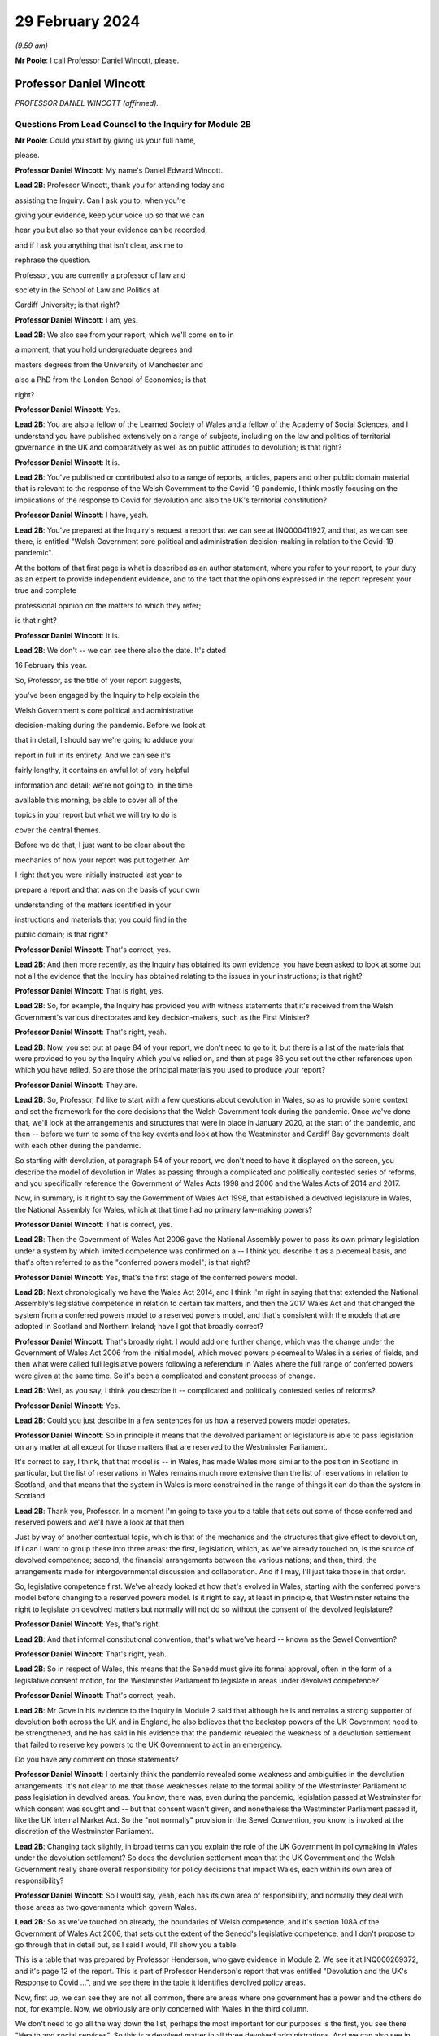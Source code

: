 29 February 2024
================

*(9.59 am)*

**Mr Poole**: I call Professor Daniel Wincott, please.

Professor Daniel Wincott
------------------------

*PROFESSOR DANIEL WINCOTT (affirmed).*

Questions From Lead Counsel to the Inquiry for Module 2B
^^^^^^^^^^^^^^^^^^^^^^^^^^^^^^^^^^^^^^^^^^^^^^^^^^^^^^^^

**Mr Poole**: Could you start by giving us your full name,

please.

**Professor Daniel Wincott**: My name's Daniel Edward Wincott.

**Lead 2B**: Professor Wincott, thank you for attending today and

assisting the Inquiry. Can I ask you to, when you're

giving your evidence, keep your voice up so that we can

hear you but also so that your evidence can be recorded,

and if I ask you anything that isn't clear, ask me to

rephrase the question.

Professor, you are currently a professor of law and

society in the School of Law and Politics at

Cardiff University; is that right?

**Professor Daniel Wincott**: I am, yes.

**Lead 2B**: We also see from your report, which we'll come on to in

a moment, that you hold undergraduate degrees and

masters degrees from the University of Manchester and

also a PhD from the London School of Economics; is that

right?

**Professor Daniel Wincott**: Yes.

**Lead 2B**: You are also a fellow of the Learned Society of Wales and a fellow of the Academy of Social Sciences, and I understand you have published extensively on a range of subjects, including on the law and politics of territorial governance in the UK and comparatively as well as on public attitudes to devolution; is that right?

**Professor Daniel Wincott**: It is.

**Lead 2B**: You've published or contributed also to a range of reports, articles, papers and other public domain material that is relevant to the response of the Welsh Government to the Covid-19 pandemic, I think mostly focusing on the implications of the response to Covid for devolution and also the UK's territorial constitution?

**Professor Daniel Wincott**: I have, yeah.

**Lead 2B**: You've prepared at the Inquiry's request a report that we can see at INQ000411927, and that, as we can see there, is entitled "Welsh Government core political and administration decision-making in relation to the Covid-19 pandemic".

At the bottom of that first page is what is described as an author statement, where you refer to your report, to your duty as an expert to provide independent evidence, and to the fact that the opinions expressed in the report represent your true and complete

professional opinion on the matters to which they refer;

is that right?

**Professor Daniel Wincott**: It is.

**Lead 2B**: We don't -- we can see there also the date. It's dated

16 February this year.

So, Professor, as the title of your report suggests,

you've been engaged by the Inquiry to help explain the

Welsh Government's core political and administrative

decision-making during the pandemic. Before we look at

that in detail, I should say we're going to adduce your

report in full in its entirety. And we can see it's

fairly lengthy, it contains an awful lot of very helpful

information and detail; we're not going to, in the time

available this morning, be able to cover all of the

topics in your report but what we will try to do is

cover the central themes.

Before we do that, I just want to be clear about the

mechanics of how your report was put together. Am

I right that you were initially instructed last year to

prepare a report and that was on the basis of your own

understanding of the matters identified in your

instructions and materials that you could find in the

public domain; is that right?

**Professor Daniel Wincott**: That's correct, yes.

**Lead 2B**: And then more recently, as the Inquiry has obtained its own evidence, you have been asked to look at some but not all the evidence that the Inquiry has obtained relating to the issues in your instructions; is that right?

**Professor Daniel Wincott**: That is right, yes.

**Lead 2B**: So, for example, the Inquiry has provided you with witness statements that it's received from the Welsh Government's various directorates and key decision-makers, such as the First Minister?

**Professor Daniel Wincott**: That's right, yeah.

**Lead 2B**: Now, you set out at page 84 of your report, we don't need to go to it, but there is a list of the materials that were provided to you by the Inquiry which you've relied on, and then at page 86 you set out the other references upon which you have relied. So are those the principal materials you used to produce your report?

**Professor Daniel Wincott**: They are.

**Lead 2B**: So, Professor, I'd like to start with a few questions about devolution in Wales, so as to provide some context and set the framework for the core decisions that the Welsh Government took during the pandemic. Once we've done that, we'll look at the arrangements and structures that were in place in January 2020, at the start of the pandemic, and then -- before we turn to some of the key events and look at how the Westminster and Cardiff Bay governments dealt with each other during the pandemic.

So starting with devolution, at paragraph 54 of your report, we don't need to have it displayed on the screen, you describe the model of devolution in Wales as passing through a complicated and politically contested series of reforms, and you specifically reference the Government of Wales Acts 1998 and 2006 and the Wales Acts of 2014 and 2017.

Now, in summary, is it right to say the Government of Wales Act 1998, that established a devolved legislature in Wales, the National Assembly for Wales, which at that time had no primary law-making powers?

**Professor Daniel Wincott**: That is correct, yes.

**Lead 2B**: Then the Government of Wales Act 2006 gave the National Assembly power to pass its own primary legislation under a system by which limited competence was confirmed on a -- I think you describe it as a piecemeal basis, and that's often referred to as the "conferred powers model"; is that right?

**Professor Daniel Wincott**: Yes, that's the first stage of the conferred powers model.

**Lead 2B**: Next chronologically we have the Wales Act 2014, and I think I'm right in saying that that extended the National Assembly's legislative competence in relation to certain tax matters, and then the 2017 Wales Act and that changed the system from a conferred powers model to a reserved powers model, and that's consistent with the models that are adopted in Scotland and Northern Ireland; have I got that broadly correct?

**Professor Daniel Wincott**: That's broadly right. I would add one further change, which was the change under the Government of Wales Act 2006 from the initial model, which moved powers piecemeal to Wales in a series of fields, and then what were called full legislative powers following a referendum in Wales where the full range of conferred powers were given at the same time. So it's been a complicated and constant process of change.

**Lead 2B**: Well, as you say, I think you describe it -- complicated and politically contested series of reforms?

**Professor Daniel Wincott**: Yes.

**Lead 2B**: Could you just describe in a few sentences for us how a reserved powers model operates.

**Professor Daniel Wincott**: So in principle it means that the devolved parliament or legislature is able to pass legislation on any matter at all except for those matters that are reserved to the Westminster Parliament.

It's correct to say, I think, that that model is -- in Wales, has made Wales more similar to the position in Scotland in particular, but the list of reservations in Wales remains much more extensive than the list of reservations in relation to Scotland, and that means that the system in Wales is more constrained in the range of things it can do than the system in Scotland.

**Lead 2B**: Thank you, Professor. In a moment I'm going to take you to a table that sets out some of those conferred and reserved powers and we'll have a look at that then.

Just by way of another contextual topic, which is that of the mechanics and the structures that give effect to devolution, if I can I want to group these into three areas: the first, legislation, which, as we've already touched on, is the source of devolved competence; second, the financial arrangements between the various nations; and then, third, the arrangements made for intergovernmental discussion and collaboration. And if I may, I'll just take those in that order.

So, legislative competence first. We've already looked at how that's evolved in Wales, starting with the conferred powers model before changing to a reserved powers model. Is it right to say, at least in principle, that Westminster retains the right to legislate on devolved matters but normally will not do so without the consent of the devolved legislature?

**Professor Daniel Wincott**: Yes, that's right.

**Lead 2B**: And that informal constitutional convention, that's what we've heard -- known as the Sewel Convention?

**Professor Daniel Wincott**: That's right, yeah.

**Lead 2B**: So in respect of Wales, this means that the Senedd must give its formal approval, often in the form of a legislative consent motion, for the Westminster Parliament to legislate in areas under devolved competence?

**Professor Daniel Wincott**: That's correct, yeah.

**Lead 2B**: Mr Gove in his evidence to the Inquiry in Module 2 said that although he is and remains a strong supporter of devolution both across the UK and in England, he also believes that the backstop powers of the UK Government need to be strengthened, and he has said in his evidence that the pandemic revealed the weakness of a devolution settlement that failed to reserve key powers to the UK Government to act in an emergency.

Do you have any comment on those statements?

**Professor Daniel Wincott**: I certainly think the pandemic revealed some weakness and ambiguities in the devolution arrangements. It's not clear to me that those weaknesses relate to the formal ability of the Westminster Parliament to pass legislation in devolved areas. You know, there was, even during the pandemic, legislation passed at Westminster for which consent was sought and -- but that consent wasn't given, and nonetheless the Westminster Parliament passed it, like the UK Internal Market Act. So the "not normally" provision in the Sewel Convention, you know, is invoked at the discretion of the Westminster Parliament.

**Lead 2B**: Changing tack slightly, in broad terms can you explain the role of the UK Government in policymaking in Wales under the devolution settlement? So does the devolution settlement mean that the UK Government and the Welsh Government really share overall responsibility for policy decisions that impact Wales, each within its own area of responsibility?

**Professor Daniel Wincott**: So I would say, yeah, each has its own area of responsibility, and normally they deal with those areas as two governments which govern Wales.

**Lead 2B**: So as we've touched on already, the boundaries of Welsh competence, and it's section 108A of the Government of Wales Act 2006, that sets out the extent of the Senedd's legislative competence, and I don't propose to go through that in detail but, as I said I would, I'll show you a table.

This is a table that was prepared by Professor Henderson, who gave evidence in Module 2. We see it at INQ000269372, and it's page 12 of the report. This is part of Professor Henderson's report that was entitled "Devolution and the UK's Response to Covid ...", and we see there in the table it identifies devolved policy areas.

Now, first up, we can see they are not all common, there are areas where one government has a power and the others do not, for example. Now, we obviously are only concerned with Wales in the third column.

We don't need to go all the way down the list, perhaps the most important for our purposes is the first, you see there "Health and social services". So this is a devolved matter in all three devolved administrations. And we can also see in this table other areas such as education, local government, transport, and housing, they're also devolved areas in Wales.

If we can turn over the page to page 13, please, here we see the other side of the coin, namely powers that have been reserved to Westminster in relation to each of the three devolved administrations, and again we can see that the position is not uniform across the three nations. We can see the first three, again looking obviously specifically at Wales: constitution foreign affairs, and defence.

So none of that fits as precisely into our experience of the pandemic as health, as we just saw over the page, but certainly one can see in each of those the question of borders, certainly, which is something we will come back to look at.

Just returning then back to your report, and we don't need to have the paragraph up, it's paragraph 44, you refer to "jagged edges", that is to say situations where policy objectives or areas of responsibility overlap or span between devolved and non-devolved areas.

Where situations transcend policy areas, so an obvious example being the pandemic, does this mean that the policy outcomes in Wales can to some extent be impacted by decisions of both the Welsh Government but also the UK Government?

**Professor Daniel Wincott**: Absolutely. Yeah, I think we're going to come on to one of the most significant, which relates to public spending, but ...

**Lead 2B**: We'll certainly come to funding and public spending in a moment.

Does that create, in your view, uncertainty about the extent to which Welsh ministers are responsible for the outcomes of decisions in their names?

**Professor Daniel Wincott**: I mean, I think Welsh ministers are still responsible for the -- for outcomes of decisions in their name. I mean, for any government, there's a sort of limited bandwidth, limited range of things that any government can do. So governments have to make choices and some of the choices in the context of the pandemic were particularly stark. I think that the -- the Welsh Government is particularly constrained by the nature of the devolution settlement and those -- those jagged edges and its relationship with the UK Government. So Welsh Government ministers I think are still responsible for their decisions, but they exercise that responsibility within, I think, particularly tight and, in some respects, uncertain constraints.

**Lead 2B**: Does the existence of what we're calling these jagged edges also mean it's perhaps easier for decision-makers in the Welsh Government to attribute blame for bad policy decisions to the UK Government and also vice versa? I think some have referred to this as creating an accountability deficit. Have you experience of this?

**Professor Daniel Wincott**: I mean, I think there can be confusion over accountability. I think there is a -- often a tendency to kind of use, other parts of the UK and in Wales, what's happening in England as a yardstick, so to note when -- when there's a sense that Wales is doing better than England, and I'm not sure that's always -- with respect to a particular yardstick -- I think somewhere in the report, certainly in some of the materials I saw, there was reference to Wales doing more testing than England at a relatively early stage in -- I think in some of the core Covid group minutes, and I'm not sure that's a helpful yardstick, and there are certainly blame games played. So, you know, that's a feature of the system. And again I think we may come on to this, the institutions for working together are much less well developed than would be optimal in a system like the UK system.

Although I would say, just very quickly, there are lots of examples of governments working together effectively, going back through the history of devolution on, for example, city deals, where the UK Government and the Welsh Government have kind of collaborated in -- on specific matters.

**Lead 2B**: We'll certainly come on to intergovernmental relations and the JMC structure and things like that in a moment. But just sticking with this question of the consequences of granting devolved powers, is one of, would you say, the automatic consequences of granting devolved powers and decision-making authority to the Senedd policy variation? And if that is the case, what, in your view, are the main benefits and disadvantages of policy variation?

**Professor Daniel Wincott**: I think, you know, devolution is a -- is a machine that creates policy differences or divergences where, you know, governments in different parts of the UK take different approaches. You know, there's a certain amount of concern about different paths being taken for the sake of difference, but the basic principle, and I think this is reasonably well established and, you know, has been recognised, for example, by the Supreme Court, is that the devolved parliaments and legislatures are authentic democratic bodies and that they authorise governments to pursue their own policy agendas.

So, I mean, I think it's a legitimate part of the devolution system. Potentially it can have benefits of, you know, policy experimentation, so, you know, something can be tried in one place and then adopted in other places. I mean, you know, an example that isn't related to Covid that's often cited here is the use of plastic bags in supermarkets which, you know, is now no longer routinely done in the way it used to be done.

Yeah, I think that's ... you know, so I think it's ... it is a system that generates divergence and, you know, that, in a sense, is its -- part of its rationale.

**Lead 2B**: As you say, it's an automatic consequence, isn't it?

**Professor Daniel Wincott**: Yeah.

**Lead 2B**: If we turn next to the second mechanism and structure that gives effect to devolution, so these are the -- what I mentioned earlier, the financial arrangements between the UK Government and the Welsh Government. In broad terms, matters of national finance are reserved, but that obviously poses the question: how is Wales funded? And at least one of the answers to that is to be found in what is known as the Barnett formula. Now, we mustn't let this become a devolution or an economics seminar but can you please explain in a few sentences what the Barnett formula is and how it works.

**Professor Daniel Wincott**: Right, so, I mean, the Barnett formula is sort of used in, as a phrase, it's used in a number of different ways. Strictly it's to do with the -- how levels of the block grant given by the -- HMT, the Treasury, to the devolved governments, how changes to that are calculated. Broadly speaking, the block grant system is the crucial element and essentially that's under Treasury control and gives block grants to the devolved governments, including the Welsh Government, based on levels of spending for England on matters that are devolved to Wales. So the Treasury decides what's devolved, works out how much has been spent in England, and then gives a population share to -- to Wales.

That process is really, I think, about the Treasury maintaining control of the big macroeconomic features of the UK economy. It tends to happen sort of retrospectively, so that the level of the block grant depends on what's actually spent in England on devolved matters.

It's also important to note that, and this is quite unusual in international comparison, there are no constraints placed on how the devolved governments can spend the block grant. So if the UK Government spends more on health or on education for England, devolved governments can take that consequential and spend it on whatever their priority is in their -- in their area.

But it does mean that the scope for what you might call demand-led spending in Wales is not present in the same way that it would be present for -- for the UK Government in relation to England. So they couldn't suddenly find another big demand for spending and simply borrow or otherwise find the money to spend on it. They're strictly limited to the grant that they have.

**Lead 2B**: And does that point you've just made there, does that create an extra complexity, then, to the whole question of what powers are devolved?

**Professor Daniel Wincott**: I think it does. You know, so thinking about this in preparation for this session, I think a characteristic of the Welsh Government is a certain sort of conservatism, a reluctance to take on liabilities that may be open-ended. So, for example, in an unrelated area, the Welsh Government hasn't had the rail system devolved to it. There was a moment when that might have happened and the Welsh Government didn't want it, I think because it was concerned about the liabilities of maintaining an old railway -- an old railway stock. There are a number of other examples of that kind that might relate to aspirational -- "aspirational" legislation that I've described in the report where if legislation grants rights which have financial consequences, then there's a kind of open-ended commitment created there, and I think the Welsh Government has often been reluctant to make those kinds of commitments, simply -- you know, and that's related to the fact that it doesn't have the capacity to necessarily meet open-ended liabilities due to the nature of the financial system.

I'd also say that, in relation to the block grant system or the so-called Barnett formula, you know, I think there's a fairly general consensus that Wales has done, historically, relatively less well compared to levels of need in Wales than, say, Scotland has done from the block grant system, and again I think that's been reflected in a relatively recently innovation of the adding of a so-called "needs-based" element to the block grant calculation for Wales which is unique to Wales. I think some politicians in Northern Ireland are quite keen on having it implemented there as well.

**Lead 2B**: That needs-based element, that was something that was introduced in 2018/2019. Why did Wales have a higher need than the other nations of the UK?

**Professor Daniel Wincott**: I think it's partly to do with sociodemographics, an older population, it's the nature of the economic base in Wales, you know, there are very few higher rate taxpayers in Wales, for example, levels of poverty are relatively high in Wales and so on. So it's those kinds of needs.

**Lead 2B**: Professor, we might come back to briefly touch on funding again when we talk about the firebreak, perhaps after the break.

I want to now move to intergovernmental arrangements, and the third of the mechanisms and structures that I've referred to a moment ago as giving effect to devolution.

Starting with the UK Government, all of the devolved administrations have their own territorial secretary of state, and Simon Hart was the Secretary of State for Wales during the pandemic.

What would you describe as being the primary role of the Secretary of State for Wales?

**Professor Daniel Wincott**: I think formally speaking the Secretary of State for Wales is supposed to represent Wales in the UK Government and represent the UK Government in Wales.

Would you like me to expand on that a little bit? I mean, I think there is a sense that this is a role that's perhaps somewhat left over from the pre-devolution arrangements. Again, in the report I quote Robert Hazell, who is a former civil servant and professor at Imperial College London, a report he wrote very early on after devolution where he imagined that, you know, the territorial secretaries of state would be consolidated into a single post or certainly the Scottish and Welsh ones would be, because it wasn't clear to him, and it's not entirely clear to me, you know, quite what that role is.

**Lead 2B**: Certainly during the pandemic, so September 2021, we know that a UK ministerial post of Minister for Intergovernmental Relations was created and that post was occupied by Michael Gove, but prior to that post, Mr Gove had already been playing a liaison role between the UK Government and the Welsh Government in his capacity as Chancellor of the Duchy of Lancaster.

Perhaps you alluded to this already, but how did Mr Gove's role vis-à-vis the devolved administrations fit with the role of a territorial secretary of state?

**Professor Daniel Wincott**: I mean, I think there was some tension within the UK Government. I've certainly seen documents that have been released to me through the Inquiry that suggest there was some difference of view within the UK Government as between Mr Gove in that role and the territorial secretaries of state who I think felt somewhat sidelined by the liaison role that Michael Gove played with the First Ministers and Deputy First Minister in Northern Ireland.

**Lead 2B**: And from your own research and from the materials that you've seen, to what extent was the Secretary of State for Wales involved in pandemic decision-making in Wales?

**Professor Daniel Wincott**: So I don't think the Secretary of State for Wales was heavily involved. I've seen some material that suggests that he relatively early on saw his role -- saw himself as having a kind of supervisory role that he requested from the First Minister, that the First Minister organise meetings with businesses and maybe trade unions in Wales, and that this seems to have been viewed by the First Minister and the Welsh Government as a sort of a -- an issue that needed to be managed and a diversion of attention from things that they were already doing. I mean, there's quite a lot of material on the role of the Shadow Social Partnership Council, which is a -- had already been set up in Wales, and was kind of ramped up through the pandemic, where Welsh Government ministers and officials met with businesses and unions, but also civil society organisations and a range of other actors on a regular basis. So that kind of activity was happening, and happening anyway, and I think the First Minister kind of thought that ... it certainly didn't seem to be a functionally productive relationship.

**Lead 2B**: In terms of the architecture that was in place prior to the pandemic for the governments of the four nations to come together, as we mentioned earlier, there was the Joint Ministerial Committee, the JMC, which was established in 2001 by a memorandum of understanding agreed by all four nations. Is it right to say that JMC was intended as a forum for dispute management, where the four nations of the UK could come together and resolve any disputes?

**Professor Daniel Wincott**: Yeah, it was certainly intended to manage the relationship between the -- between the governments. I think its kind of formal dispute resolution role developed, sort of emerged later. But I would also say that I'm not convinced it ever functioned effectively as a dispute resolution forum.

**Lead 2B**: I think you say in your report, you refer to the JMC as offering a "limited and light touch form of [intergovernmental relations]", and then you say you see it as part of the "devolve and forget" mindset. Can you briefly explain what you mean by this.

**Professor Daniel Wincott**: So, I mean, I think there's a general consensus amongst sort of specialists who study these things that the JMC system was relatively underdeveloped and weak by comparative standards. The JMC for Europe was the formation that met most regularly and worked most effectively, and "devolve and forget" is a sort of aphorism that is part of kind of Whitehall terminology that simply suggests that matters were devolved to Wales and Scotland and Northern Ireland and then not really followed up on in Whitehall and that the standard kind of operating practices for governing England, which, you know, in some ways understandably -- it's by far the largest part of the United Kingdom -- just continued within Whitehall so that it was as if nothing very much had changed in Whitehall by dint of devolution.

**Lead 2B**: Now, the Inquiry has heard evidence that there were no JMC plenary meetings during the pandemic, and Mr Johnson said in his witness statement to Module 2 of the Inquiry that he chose not to meet with the First Ministers of the devolved administrations because, in his view, this would have been optically wrong for fear that this would give a false impression that the UK was a federal state, and Mr Johnson says in his witness statement to Module 2:

"That is not, in my view, how devolution is meant to work."

What's your view about that statement?

**Professor Daniel Wincott**: I mean, I think that's quite an extraordinary statement, really, not least because Mr Johnson himself contradicts it later on in his statement when he talks about the intergovernmental review and the intergovernmental review precisely set up as its apex forum a meeting of the Prime Minister with the First Ministers of the four devolved governments.

I think there's a -- you know, one can obviously read too much into individual words, but I think there's a political significance in the change in that IGR review from talking about "devolved administrations", which is again the standard language of Whitehall and of government in London, to "devolved governments", which suggests more of a level of equality. You know, you might imagine if you were working for the UK Government and told you had to deal with the devolved administrations that you were dealing with a subordinate level or a level that you needed to supervise rather than, you know, a government that was dealing with core central government policy matters in Wales or Scotland or Northern Ireland.

So there's an internal contradiction there, and I ... so, I mean, I'm, you know -- I wouldn't speculate on what was going through Mr Johnson's mind as he wrote the document, but that "optically wrong" seems to me to be a very strange way to talk about part of the management of a pandemic, really.

Sorry, I'd just note one other thing. You know, I think in his statement Mr Johnson talks about the meetings between Michael Gove as CDL, Chancellor of the Duchy of Lancaster, and later Minister for Intergovernmental Relations, and the First Ministers as being the equivalent of a JMC, but it's quite striking then that in the annex to his report he lists those meetings as ad hoc and informal.

So, you know, if the JMC is the formal set of arrangements that should be used and that I think several senior civil servants recommended should be used, it seems odd and inconsistent then to treat the organisations -- the meetings that he was saying were the equivalent of the JMC as ad hoc and informal meetings. Again, it seems like a fairly low grade way of managing what, at least in Wales, would be seen as kind of an important part of the management of the pandemic.

**Lead 2B**: So would it be right to say that your view would be that the CDL meetings or calls that happened over the pandemic, they were not a suitable substitute for the JMC plenary meetings?

**Professor Daniel Wincott**: Certainly in formal terms that's correct, although the historical record of the formal meetings of the JMC don't necessarily suggest that would have been an effective forum for dispensing or making decisions. You know, the -- again, I don't want to rush ahead, but the ministerial implementation groups, which had all the authority of UK Government Cabinet committees, you know, had devolved representation on -- you know, and participation, and, you know, whilst I can see, and in his own witness statements Michael Gove has elaborated on the tensions and the lack of a perfect system and so on, I can see that that might be a cause for concern of other UK Government ministers in relation to bringing devolved governments into decision-making, into the heart of UK Government decision-making. You know, that was a mechanism that I think achieved that to a much greater extent either than the plenary JMC might have done unless it was constituted or put into action in a way that was -- marked a difference with respect to previous operation of JMC planning(?) ...

**Lady Hallett**: Professor, can I just interrupt for a second --

**Professor Daniel Wincott**: Sorry.

**Lady Hallett**: -- and perhaps play devil's advocate. Mr Johnson is obviously a unionist.

**Professor Daniel Wincott**: Yes.

**Lady Hallett**: And we don't have four nations that are autonomous, entirely autonomous, and have just come together for mutual defence and all the rest of it. So surely his argument would be that the United Kingdom is -- the United Kingdom Government is technically the government for the whole of the United Kingdom, and therefore you don't treat the First Ministers -- I'm not saying this is my argument, I'm just pushing forward a possible contrary argument -- as you would treat the Prime Minister of country X that had come together with country B and all the rest of it.

Wouldn't that be the unionist argument?

**Professor Daniel Wincott**: I'm -- right. So I'm certainly not arguing that the -- that the -- that weren't kind of difficult choices to be made between different ways of involving devolved governments in the management of the pandemic, that there would be cost to them and so on. The -- aside from the ministerial implementation groups, though, it seems to me that the arrangements did mean that the devolved governments in general and the Welsh Government in particular were kind of informed about rather than involved in decision-making. I don't think you would necessarily have to have kind of suggested that the four parts of the UK had come together for mutual defence to -- only to -- to make that kind of argument.

Sorry, I'm stumbling a bit here --

**Lady Hallett**: Don't worry. We could --

**Professor Daniel Wincott**: I --

**Lady Hallett**: -- in this way, perhaps: that whatever your argument that Mr Johnson would promote about unionism and not, as it were, treating the First Ministers in normal circumstances as equals because technically in law they're not, whatever the arguments may be, but in a pandemic, your argument is, whatever you may normally think about how these arrangements work, in a pandemic, because you've all got to work together, then you've got to make sure that you've got proper arrangements; does that summarise it?

**Professor Daniel Wincott**: I certainly think that's right that in a pandemic one might expect, you know, other kinds of rivalries or differences of view to be put aside, and that's an argument that could be made to any of the principals involved here.

I suppose I'm struggling a bit with what is meant by a unionist argument, because someone can be a unionist, as the First Minister in Wales is a unionist, and still argue strongly for devolution and the involvement of devolved leaders in core decision-making processes in a way that would be -- in fact, it might be quite a strong unionist argument to say that there should be more of an apparatus for managing the relationships between the governments which respects the responsibilities of each government.

You might think of it more as a kind of argument that might be made by people who -- by those political parties that want to leave the UK, that they don't want to be too entangled in arrangements for UK Government as a whole. So unionism can include what you might call a -- I won't try and call it that -- a unitary view of the union and it can include a devolved view of the union, and I think Mr Johnson's view is a very unitary view of the union, which emphasises strongly the ... the role of the central UK Government. In that world, then one would want to see rather more care and attention and interest paid to matters in Wales, in this case, or Scotland and Northern Ireland in other cases, than it seems to me is evident from the documents I've seen.

I've seen, for example, in -- and it's not just political, I think it also influences the civil service. So if you look at the advice given by Sir Mark Sedwill and then by Helen MacNamara and Simon Case, you see initially discussion of how the devolved administrations, as the documents say, would be involved, and then in -- at the latter end it's about how the DAs would be managed, and it's not clear to me that a workable system of devolution can be -- that has a legislative parliament can be properly governed if the UK Government sees itself as managing the devolved administrations.

**Lady Hallett**: Thank you very much.

Long time taken on it, Professor, but now I know why. I shouldn't -- anyway, thank you, that's very helpful, thank you.

**Mr Poole**: Yes, I think devolved waters run deep, Professor, and we will move away from devolution now and talk about Welsh Government decision-making structures, if we can.

If I could, please, have INQ000066086 on the screen.

This is the organisational chart of the Welsh Government as it entered the pandemic. So at the top we can see the First Minister. Underneath we then have the various Welsh ministers and deputy ministers. Then have, at the time, Shan Morgan, who was the permanent secretary who leads the Welsh civil service. And then beneath the permanent secretary you have the four director generals, so at that stage there were four groups: the Office of the First Minister and Brexit Group; Health and Social Services Group; Education and Public Services Group; and Economy, Skills and Natural Resources group.

So, first of all, we can see from that there are fewer groups than there are Welsh ministers, so a corollary of that is that the groups are not led, so to speak, politically by a designated department-type Cabinet minister. Do you see that as an advantage or a disadvantage when it comes to effective decision-making?

**Professor Daniel Wincott**: I mean, again I'd say, at the risk of sounding like an academic again, you know, there are -- there will always be advantages and disadvantages. I mean, I suppose a disadvantage might be less capacity for a political minister to drive through a particular policy objective, you know, with the support of a committed group of civil servants. I suppose the advantages would be more in the area of joining up -- you know, linking up across different domains of Welsh Government activity.

**Lead 2B**: Does the structure of the Welsh Government have any implications for the significance of special advisers to Welsh ministers?

**Professor Daniel Wincott**: Yes, I would -- you know, I think ministers in all the governments in the UK rely very heavily on their special advisers, but I think they do play a particularly important role here, you know, given that you don't have a kind of senior civil servant team around each, each minister.

**Lead 2B**: In terms of decision-making during the pandemic, you make a comment in your report, you say that before you were given access to the Inquiry material your impression was that the decision-making processes in Wales during the pandemic were, in your words, overly complex, but then having worked through the full body of material that you have been given access to, you say "a rather more coherent pattern of response from the Welsh Government has come into focus".

I just want to ask you, your initial impression, then, of over-complexity, was that due to the sheer number of entities and mechanisms within the decision-making structure or your understanding of the decision-making process, or a combination of both?

**Professor Daniel Wincott**: So I think it's a combination of both, you know, there -- the Welsh Government did have a number of structures kind of within the government but also, you know, kind of advisory government structures. I think this reflects a kind of orientation of the Welsh Government towards working in partnership. You know, you'll hear quite a lot about kind of co-production and partnership working in Wales. But I think it also reflects the relative lack of specialist academic work or what you might call kind of long-form journalism specifically focused on Wales. So, you know, by contrast with Scotland and Northern Ireland, Wales doesn't have a strong Wales-focused media. You know, almost all the newspapers in Wales are essentially the London editions, whereas, you know, even the London-based newspapers in Scotland will have distinctive Scottish editions. And that has all sorts of implications for communication and for messaging and so on in Wales.

But it -- at the early stage, because there's relatively little academic research, I was really heavily reliant on what I could find that the Welsh Government had produced in the public domain and then on journalistic accounts, and, you know, I have to say that, you know, for example some of the materials produced by Andrew Goodall, who's listed as Director General, Health and Social Services Group but is now the permanent secretary, are amongst the most complete and comprehensive accounts of Welsh public administration that exist anywhere, I think, you know.

So reading, you know, I kind of understood the system as it operated, but, you know, it hadn't really been set out in that kind of detail in any scholarly articles, you know, the community of scholars focusing on these things in Wales is relatively small, much smaller, say, than in Scotland.

**Lead 2B**: I understand.

Professor, by way of orientation, you deal with the initial period January to March 2020 starting at paragraph 104 of your report. I don't need you to pull it up. But in terms of that period, so the first few months of the pandemic, in respect of four nation approach there was -- you say in your report it was very much one of co-operation between the four governments of the UK leading up to and including the first lockdown. Is that a fair summary of your assessment of that period?

**Professor Daniel Wincott**: Yeah, I think that's a -- that's a good summary, although I would also say that, you know, there were incidents of kind of friction even during that period of co-operation.

**Lead 2B**: And I think you've mentioned some of those in your report, and we will obviously have regard to those.

If we just go through the various factors within that, we know that during that period January through to March there were a series of COBR meetings, initially chaired by Matt Hancock as Secretary of State for Health and subsequently by Mr Johnson. Now, there is a debate about whether the right person from the Welsh Government attended. We know Mr Gething attended the first three COBR meetings, Mr Drakeford's first attendance wasn't until the COBR meeting on 18 February. Now, I don't want to spend time on that now, but, as a general point, the Welsh Government was invited to and did attend COBR meetings, whether in person initially or remotely; that's right, isn't it?

**Professor Daniel Wincott**: Yes.

**Lead 2B**: One of the products of those early COBR meetings was the Coronavirus: action plan, at INQ000066061, which we can see on the screen there. That's the first page of the action plan published 3 March.

Now, the first point to note, just from that first page, not only does the title explain that it's a guide as to "what you can expect across the UK", but then immediately underneath that box are the illustrative logos showing that it was the work not just of the Westminster Department of Health and Social Care but the three devolved governments, including, of course, the Welsh Government.

If we can please go to page 10 of that action plan, that sets out the well known, as we see at paragraph 3.9, contain, delay and mitigate.

Then the paragraph above, 3.8, it reads:

"The different phases, types and scale of actions depends upon how the course of the outbreak unfolds over time. We monitor local, national and international data continuously to model what might happen next, over the immediate and longer terms."

Would you agree that this anticipates, this action plan, in early March, that there might be variations in response to the virus?

**Professor Daniel Wincott**: I would, absolutely. I would just note one potential ambiguity in this paragraph. It says "We monitor local, national and international data", and it's not clear what "local" and "national" mean in this context. So does "national" refer to the whole of the UK? Does it mean they're monitoring each of the nations, as it were, of the UK? Does "local" include localities in England and then the devolved parts of the UK? So, you know, I mean, this is a standard way of talking about these data, but the complexity of the UK doesn't kind of necessarily sit neatly in that kind of language.

**Lead 2B**: No, Professor, and the questions you ask are good and valid questions and we'll be hearing evidence later in these hearings from people that had a hand in drafting and input into this document.

So we spoke earlier about policy variation being, I think in your words, an automatic consequence of devolution, so this appears to be expressly recognised in this action plan.

Then if we can have a look, please, at page 17, paragraph 4.40, we see there a reference back to COBR, and four lines up from the bottom:

"The respective crisis management mechanisms across the Devolved Administrations have also been stood up and will operate in very similar terms to that of COBR within their own nations, and all four co-ordination centres are linked up on UK-wide planning and delivery of the response to Covid-19."

So it's fair to say, looking at that, would I be right, that the plan at that stage, this is early March 2020, was very COBR-centred, COBR would be the place where the governments of the four nations would come together and would pursue a combined response to Covid?

**Professor Daniel Wincott**: Yes.

**Lead 2B**: I'd like to just change topic slightly and ask you some questions about the UK Government's legislative response to the pandemic and how -- particularly how that impacted on the Welsh Government's strategic response.

So we know that at the start of the pandemic the UK Government had on the statute books the Civil Contingencies Act 2004 and that provided ministers with the ability to take emergency powers in the event of a catastrophic emergency and appoint governors, for example, for parts of the UK.

Now, it also had on the statute books the Public Health (Control of Disease) Act 1984, which provides that regulations may be introduced to manage an infection which presents or could present a significant harm to health.

Now, as we have already touched upon, under the Civil Contingencies Act, decisions would be made, and you deal with this in your report, by the UK Government, and the Welsh Government would be a Category 1 responder, so effectively implementing those decisions.

In contrast, Public Health (Control of Disease) Act, public health obviously being a devolved matter, Welsh Government would be the entity making the actual decisions for themselves; correct?

**Professor Daniel Wincott**: Yes.

**Lead 2B**: So did the choice of which legislation to use to respond to the pandemic, in your view, did that have important implications for Wales and also the type of structural response to the pandemic across the UK?

**Professor Daniel Wincott**: It did, yeah.

**Lead 2B**: I think you refer in your report at paragraph 105 to the First Minister's evidence to the Inquiry that he expected the UK Government to take the key decisions for the whole of the UK and that you refer to the fact that Mr Drakeford's expectation was that civil contingency powers would be the primary instrument used to respond to the pandemic and that this expectation was one that you say was generally held across the devolved administrations.

Now, we know that the decision was made by the UK Government to respond to the pandemic through the use of public health powers, and also the powers under the Coronavirus Act -- and you'll be glad to know I don't intend to get into the fine detail of the Coronavirus Act with you, which of course addressed all sorts of issues relating to emergency measures that were taken and lockdown and so on and so forth.

Would you, though, agree in general terms that one of the purposes of the Coronavirus Act was to facilitate a co-ordinated and consensual approach across the UK but also whilst at the same time facilitating deviation where necessary?

**Professor Daniel Wincott**: Yeah, I think that's right.

**Lead 2B**: So that Act, the Coronavirus Act, that's really of a piece with the approach that we have been discussing relating to, just a moment ago, the action plan, it anticipated a four nations approach; yes?

**Professor Daniel Wincott**: Yes.

**Lead 2B**: Now, the reason that this is of some interest is that latterly there has been some debate as to whether that particular sort of legislative approach was the right one to have chosen, and as we've just seen, and as you refer to in your report, it's not one that the First Minister anticipated.

Now, Mr Johnson in his witness statement to Module 2 of the Inquiry -- and perhaps we can have this up on the screen, it's INQ000255836, and this is -- yes, page 30 -- this is Mr Johnson's report at paragraph 126, he says:

"Looking back, we should have thought much harder about the legal basis for the measures proposed. There is a respectable argument that we should have used civil contingencies legislation rather than public health legislation. By allowing for at least the appearance of a divergence in approach between the various parts of the UK, we were risking considerable public confusion and frustration -- when clarity of message was crucial."

Then perhaps just one further paragraph of his witness statement.

Paragraph 153, which is page 37, please.

So at 153, I think we are about four lines down, it starts:

"It would perhaps have been better, in retrospect, if we had formed policy under the Civil Contingencies Act 2004 so as to bind the United Kingdom together. We should then have met regularly, UK Government and DAs, to decide the policy together and to stick to it."

Now, we know from evidence heard in Module 2 that COBR was advised that it wasn't open to the UK Government to use the Civil Contingencies Act to the pandemic because it wasn't an unforeseen event and so the Public Health Act powers were used.

The important point to draw from what Mr Johnson is describing, so namely an alternative legislative response, would have seen, would it not, a very different response to the pandemic?

**Professor Daniel Wincott**: It would have seen a different response to the pandemic, yeah.

**Lead 2B**: We know from what the First Minister has said, and you have picked up in your report, that once the decision was made to rely upon public health powers as the basis for responding to the pandemic, the First Minister agreed with that decision, his words were it allowed the Welsh Government to calibrate a response which reflected the particular circumstances in Wales, but that decision, that UK Government decision to use public health powers, was not formally made until 20 March. So is it fair to say that what you've seen that up until then, up until 20 March, it appears that the Welsh Government and the First Minister had assumed the primary decision-making power would remain with the UK Government?

**Professor Daniel Wincott**: That certainly seems to be the First Minister's understanding of the situation. I have to say that, you know, trying to track through references to different kinds of powers during that early phase is complicated and I remain a little bit unclear about exactly when, kind of, decisions were -- or exactly how these matters were discussed, how far they were aired and so on, at any earlier stages. So there are references to public health powers, I think, in some earlier documents. But, you know, so there's a certain -- a certain amount -- a certain lack of clarity for me, which I haven't been able to resolve, I'm afraid.

**Lead 2B**: In light of everything we've looked at and discussed, do you feel able to comment on whether the First Minister's assumption that this would be effectively Civil Contingencies Act powers rather than public health powers was a reasonable assumption to hold? Is that something you feel able to comment on?

**Professor Daniel Wincott**: Yeah, I mean, I think I would say it was, kind of broadly speaking, reasonable based on what I understand of the situation. You know, I've also seen in some of Michael Gove's evidence, his in-person evidence, as it were, to Module 2, he has made reference to Michelle O'Neill, the Deputy First Minister of Northern Ireland at the time, also expecting civil contingencies would be the basis of the power. So, you know, I think it's reasonable that that was a fairly widespread view, including across a range of different kind of political perspectives.

**Lead 2B**: Let me move on, but in so doing return to a topic we've already touched on, which is the question of funding.

Now, in your report, it's paragraph 113, you refer to the UK Government's Coronavirus Job Retention Scheme, so that's the furlough scheme. You describe it as providing the foundation for pandemic governance across the UK, including Wales.

Now, we don't need to go through the detail, but in summary the consequence then of the Barnett mechanism that you described eloquently to us earlier was that where the UK Treasury set up these extremely money-intensive schemes, so furlough, bounceback loans, business interruption schemes and so on, the Barnett mechanism meant that there was extra funding for Wales and the other devolved administrations; is that right?

**Professor Daniel Wincott**: I'm not sure that's quite right. I mean, things like the furlough scheme and the Coronavirus Job Retention Scheme were UK-wide funding streams so that people across the UK could draw on them and they were drawing on Treasury funds. The block grant consequentials came from spending in England on matters that weren't also covered in Wales, you know. And a colleague of mine in the Wales Governance Centre at Cardiff University who works in the fiscal analysis unit wrote a report in -- published in November 2020 where he said at that stage it looked as if in Wales there wasn't disproportionate spending from those central funds as compared to spending in England. So the idea that, as it were, more was spent in Wales from those central funds I don't think -- at least for that first phase of the pandemic, I don't think stacks up.

**Lead 2B**: I understand. And I think you explained earlier that Barnett funding, it's not ringfenced, so in other words Wales doesn't need to spend it in the same way that England has spent it. But you refer in your report, and I don't think we did touch on this earlier when we were dealing with funding, to the introduction by the Treasury of a Barnett or sometimes, I think, called a coronavirus guarantee.

Just in a few sentences could you explain first what that is and why you think that is particularly important in terms of the pandemic response in Wales?

**Professor Daniel Wincott**: Okay, so that relates back to what I was saying previously about -- about how the block grant is based on spending outcomes in England, so that if spending is allocated for England and not actually spent, then any block grant consequential can be clawed back by the Treasury. So effectively what the coronavirus or Barnett guarantee did was it gave the devolved governments comfort that where the UK Government was allocating substantial funds for coronavirus purposes in England, that those funds would be allocated to Wales and the other devolved governments and not clawed back at the end of the -- at the end of the period.

So an example would be the UK Government allocated a huge amount of money for its test and trace system. The test and trace system implemented in Wales was much, much cheaper, but the Welsh -- you know, even if all the billions of pounds -- I can't remember exactly what the amount was, I shouldn't say billions of pounds, but even if the substantial allocation wasn't spent in full, that money wouldn't be clawed back from Wales, so they could then confidently allocate it to whatever purposes they felt necessary, without the risk of it being clawed back.

This goes back to my point about the kind of anxiety about open-ended liabilities that I think is a kind of significant feature of the devolved arrangements as they work in Wales.

**Lead 2B**: We spoke a moment ago about the involvement of COBR in those early months of January to March 2020. I just want to take perhaps a step to one side again and talk about SAGE, so the Scientific Advisory Group for Emergencies, because you make a few points about SAGE in your report that I just want to look at with you.

**Professor Daniel Wincott**: I'm sorry, could I just make one other point, which I think is really quite an important point, about the structure of public spending and how that affects pandemic response? I mean, not for this pandemic, but thinking about the future.

**Lead 2B**: Of course.

**Professor Daniel Wincott**: If we imagined that coronavirus had arrived first in a population centre in one of the devolved parts of the UK, there's no straightforward mechanism whereby the additional spending required to deal with that as it first hit would be generated in the UK system. So, you know, we know that coronavirus hit in London first and the response was keyed around dealing with that issue. But if, say, a group of academics from China had visited one of the universities in one of the devolved cities and that had been how Coronavirus had first hit, it's not at all clear how the emergency spending would have been generated.

You know, I suppose it would have had to have been going to the Treasury and asking for some special funding, whereas because it hit in England initially, you know, it was fielded by the standard UK Government arrangements.

I hope that's not ...

**Lead 2B**: That's very --

**Professor Daniel Wincott**: I hope that's been helpful.

**Lead 2B**: So just returning to where I was on SAGE and really a few points that you make about SAGE in your report, I think there are three in total, first you make a point about membership, and you refer in your report, paragraph 119, to the fact that:

"Relatively few people who work at universities in Wales sit on SAGE or its sub-committees (in contrast, proportionately larger numbers of academics from Scottish universities are members of SAGE)."

Briefly, just expand on that point and why you make that point in your report, please.

**Professor Daniel Wincott**: So I think in her report, Professor Henderson kind of talks about SAGE having a kind of English frame of reference, and, you know, I think that was -- that was sort of partly mitigated by the presence of people who were kind of living the experience of coronavirus in Scotland but to a much lesser extent in England. And obviously that doesn't affect, you know -- academic scientists are on SAGE for their substantive expertise and it doesn't matter, in that sense, where in the UK they live, but if they're bringing their experience to bear, at least on the margins, you know, I think that might be significant.

And I think there's a broader issue about the way that data on England tends to dominate UK-wide data and, you know, there are often issues about, you know, on surveys the sample size in Wales being too small to say anything meaningfully -- meaningful about Wales itself and so on. So I suspect these are the kinds of thoughts that were behind Professor Henderson's remark about the kind of England frame of reference.

**Lead 2B**: I think another point you make about SAGE is that, from what you've seen, Welsh officials and experts did not have direct access to minutes and papers directly from SAGE and its subgroups, although I think it's fair to say that access to SAGE materials did improve, and I think from 8 April 2020 the Welsh Government was given access to an online repository of SAGE documents.

Now, the Inquiry is going to hear quite a lot about the Technical Advisory Cell and Technical Advisory Group, TAC and TAG, that were set up in late February and comprised scientific and technical experts that provided independent scientific advice and guidance to the Welsh Government.

One of the driving forces behind establishing TAC and TAG was that the advice and guidance from SAGE was not Welsh-specific, as we've just discussed.

Rather than creating a completely new advisory structure in the midst of a pandemic, could an alternative approach have been to seek to address some of those problems that you've identified with the SAGE structure with the UK Government, or do you think it was an appropriate or necessary response to set up a new advisory structure in late February?

**Professor Daniel Wincott**: I mean, I think it was appropriate to set up a -- the TAC/TAG structure. The alternative of negotiating with the UK Government to change SAGE isn't one I've considered in any detail, so ...

I mean, I suppose -- I suppose I think it kind of goes with the grain of the sort of public health approach to managing the pandemic, although it -- I'm trying to work out the timeline here. It may be sort of in advance of -- may have been set up in advance of the First Minister understanding that the -- that the public health legislation would be used. I don't have the dates in front of me, so I can't work out that timeline.

**Lead 2B**: Well, I think TAG and TAC were set up, there or thereabouts, end of February, and I think the evidence might suggest that it's 20 March that the --

**Professor Daniel Wincott**: Right, okay.

**Lead 2B**: -- that it becomes apparent that the UK Government is going to use the public health powers rather than the Civil Contingencies Act.

Now, we're going to explore data and modelling with other witnesses, but because you make one comment in your report, I just want to ask you briefly about that before we take a break.

You say:

"The availability of data and capacity to analyse it in a sufficiently timely fashion to inform policy making, was a continuing issue across the UK and in Wales; perhaps reflecting the structure of the sector these issues seem to have been particularly acute in relation to social care."

Just, as I say, briefly, in your view are you able to say why that was the case?

**Professor Daniel Wincott**: So structurally the organisation of social care across the UK, you know, means it's very much a kind of mixed -- mixed provision. You know, a lot of independent provision, increasingly less local government directly provided social care, and, you know, that means that you're gathering data from a range of different charitable or commercial enterprises. And so having comprehensive data on the sector I think is -- has proven difficult across the UK and was, I think, difficult in Wales. I think that's been acknowledged and there are kind of data strategies for social care in Wales and so on that were developed subsequent to the pandemic, as I understand it.

**Mr Poole**: My Lady, I'm going to change topic, so therefore that might be a good place for a break.

**Lady Hallett**: Yes, of course.

Professor, I hope you were warned that we take a break for -- we always say it's for the benefit of the stenographer but I suspect it's for the benefit of everybody. I shall be back at 11.30.

*(11.13 am)*

*(A short break)*

*(11.30 am)*

**Lady Hallett**: Mr Poole.

**Mr Poole**: Professor, I'm going to next ask you some questions about the Welsh firebreak, which, as we know, started on Friday 23 October 2020, ended on 9 November.

Now, you deal with the Welsh fire firebreak in the section of your report starting at paragraph 225. Now, we know there are supporters and there are critics of the firebreak, and the evidence as to how effective it was is unclear, and I don't want to discuss any of that with you, Professor. I want to, though, explore two aspects of the firebreak. First, continuation of the theme, differences in government responses. And second, again returning to the impact of funding.

Now, the Welsh firebreak is perhaps, would you agree, the clearest example of the Welsh Government adopting a starkly different policy to the UK Government and the other devolved administrations?

**Professor Daniel Wincott**: It is, it is starkly different. I mean, I think there was something a bit like it in Northern Ireland, but very different to the other governments in Britain.

**Lead 2B**: Perhaps we can just have a look at minutes of a COBR meeting of 12 October.

INQ000083851. And if we could perhaps, please, go to page 7, paragraph 11 of those minutes.

You see here the First Minister asked if COBR would be held to discuss circuit-breakers, which he noted the SAGE papers had regularly advised on.

Then the same page, further down, at paragraph 16:

"The [Prime Minister] said that the issue of circuit breakers and the ability to keep schools open were particular points of interest."

Continued success was said to be heavily dependent on individuals' behaviour, the challenge lay in successfully encouraging a tired and frustrated population to absorb new messages."

Those minutes can be taken down, thank you.

From what you have seen, would it be fair to say that the UK Government had very little appetite for a circuit-breaker?

**Professor Daniel Wincott**: Yes, I think that's right. You know, there was some very clear evidence in Boris Johnson's Module 2 statement that is very sceptical about circuit-breakers, and specifically, you know, critical of the approach in Wales, and actually contrasts it with a tiered approach in Scotland.

**Lead 2B**: Indeed. And I think you refer in your report to the UK Government's Eat Out to Help Out scheme being an example of, you say, the UK Government giving priority to mitigating economic harms rather than Covid impacts; is that right?

**Professor Daniel Wincott**: There certainly seems to have been an emphasis on that, especially from the Treasury.

**Lead 2B**: Turning then to the impact of funding on the firebreak, and you deal with this at paragraph 227 of your report, and you refer there to the fact that the Treasury did not agree to extend the furlough scheme to cover the Welsh firebreak.

Now, the Inquiry is going to look at that issue with some later witnesses and I don't want to with you debate the rights and wrongs of that particular episode, but just as a general point, would you agree that this illustrates a point that we touched on earlier, namely the difficulties faced by the Welsh Government not having the fiscal levers to support individuals and businesses that could not earn income during the pandemic?

**Professor Daniel Wincott**: Yes, at a broad -- at a broad level. I mean, I think also there was quite a lot of commentary, you know, ranging from The Financial Times and the Institute for Government through to people like Kelvin MacKenzie that sort of suggested that the Welsh Government might be pursuing tighter restrictions and, you know, passing the bill on to the Treasury, which I think is a serious misreading, misunderstanding of the way the finance actually worked.

**Lead 2B**: Thank you, Professor.

Throughout your report you refer to various lessons learned exercises that were carried out by the Welsh Government and also other organisations such as Public Health Wales. Now, the evidence suggests that the period from late summer to early autumn 2020 until the winter months of 2021 seem to have been particularly challenging for the Welsh Government.

One conclusion of a lessons learned exercise carried out by Public Health Wales was that not all lessons identified at the end of the first wave of Covid were actioned successfully, and that's something you note at paragraph 224 of your report.

Would you agree that there was an opportunity for the Welsh Government to be better prepared for the second wave of the pandemic in autumn 2020, having been through, obviously, the first wave in the spring of 2020?

**Professor Daniel Wincott**: Yeah, I've thought quite long and hard about this, and for me I think one of the tricky things to work through is -- is how lessons learned in the first wave might be applied in the somewhat different conditions that held from, you know, the summer 2020 onwards.

I mean, it seems to me that there's a quite fundamental difference between that initial emergency response where, in effect, a very large-scale redirection of the NHS was undertaken in Wales and across the UK and then, from summer 2020, much more of an attempt to keep a more normal range of NHS services going, you know, even through the various kind of lockdowns and so on. So I think there's a danger of a kind of false equivalence, when you say there was a lockdown 1 and a lockdown 2 and a lockdown 3; they're actually quite different kinds of lockdowns.

Now, that still leaves open the question of learning lessons, and it does make me -- make me reflect that I would want our governments to be able to kind of absorb and understand that difference and kind of modulate their response in the face of that difference.

There is, I think, quite a lot of evidence that, due to things like the condition of hospital infrastructure in Wales, that infection protection and control proved particularly difficult, and there are some reports that say, you know, that is due to the physical layout of hospitals in Wales. Now, I haven't seen any kind of comparative analysis of physical layout of hospitals and how that impacted infection rates within Wales or beyond, but it seems to me there is an important point there that governments do need to learn lessons, but they also need to understand that they're addressing a different policy question, you know, perhaps subtly but I think significantly different policy question, if they're trying, as I think they should be trying, to provide a wider range of services, as the pandemic emergency continued.

**Lead 2B**: Thank you, Professor.

Now, a change of topic, and my last topic is going to be public health communications, briefly.

You deal with this at paragraph 256 or certainly you start dealing with this at paragraph 256 of your report, and you make the point there, which is a point you made earlier this morning, you say:

"Compared to Scotland and Northern Ireland, the Wales-specific media is weak, especially in relation to newspapers."

So printed media is weak, as you explained earlier.

Is it right though to say that Wales does have a distinct radio and television provision, particularly in the Welsh language; that's right, isn't it?

**Professor Daniel Wincott**: Yep, in the Welsh language. And, you know, there is also a distinct provision in English as well.

**Lead 2B**: You refer in your report to daily broadcasts of the Welsh Government press conferences, which I think started on 30 March 2020, and you describe in your report as BBC Wales reporting an unprecedented demand for its news output, with more than 700,000 viewers tuning in each day. Would you agree that those daily broadcasts were a key part of the Welsh Government's public health communications strategy?

**Professor Daniel Wincott**: Yes.

**Lead 2B**: In your report you also note that although Mr Drakeford's popularity dipped briefly in Wales at the start of the pandemic and Mr Johnson's increased, Mr Drakeford's ratings then increased sharply as Mr Johnson's fell. And I think I'm right in saying you're a member of the Welsh Election Study.

And if we can have, please -- it's at page 79 of your report, INQ000411927.

Look there at figure 1. This is data I think collected by the Welsh Election Study to compare public attitudes in Wales towards the UK and Welsh governments' handling of the pandemic.

We can see there from figure 1 a clear common pattern of higher approval levels for the Welsh Government than the UK Government in terms of communicating decisions handling lockdown and vaccine roll-out.

Overall would you say that the Welsh Government employed an effective public health communications strategy during the pandemic?

**Professor Daniel Wincott**: I would say overall it did. I think there were, you know, specific examples of mishandled issues. You know, for example there were issues around the firebreak to do with non-essential items in supermarkets and how they were handled and so on, but in general I think the evidence is that their communications strategy was relatively successful.

**Mr Poole**: Professor, thank you very much. I have no further questions for you.

**Lady Hallett**: Ms Shepherd.

Questions From Ms Shepherd
^^^^^^^^^^^^^^^^^^^^^^^^^^

**Ms Shepherd**: Professor Wincott, I ask questions on behalf of Covid-19 Bereaved Families for Justice Cymru, and the question that I've got to ask you relates to the evidence of Professor Thomas Hale, which he gave in Module 2 of this Inquiry.

The reference is PHT000000030, and it's page 26 of that document.

If we could look at the top left-hand quadrant, and it's line 21 onwards, he says:

"So we see this rollercoaster tendency where restrictions are put into place only after it becomes apparent there will be a very severe threat to the health system. That's after a large amount of community spread has begun. Because it's so prevalent ..."

And it goes over to the next page:

"... at that moment, the restrictions need to be more stringent and to be in place for a longer period of time than might have been the case otherwise, but precisely because sustaining high stringency for a long period comes with costs, there's huge pressure to roll them back sooner rather than later and that leaves, inevitably, some residual virus circulating in the population, which lays the seeds for the next wave to emerge. So this kind of tendency to act too late in the first instance and to take measures away too soon in the second instance does tend to lead to the peaks and troughs that these graphs show."

Then just very finally, the bottom left-hand quadrant, line 17, he says:

"So the countries that were riding the rollercoaster were [I think it's supposed to be suffering] from a trifecta of large health impacts, high, long periods of stringency, and negative economic consequences ..."

So do you consider that this criticism of only implementing NPIs when it is too late, resulting in this rollercoaster approach whereby restrictions are ended too quickly only to be ramped up to maximum, is applicable to the Welsh Government's response in autumn 2020?

**Professor Daniel Wincott**: So around the firebreak?

**Ms Shepherd**: Say from September 2020 onwards.

**Professor Daniel Wincott**: So this was a phase when local area restrictions were first put in place and kind of spread -- you know, spread around Wales and then -- and then moved to the firebreak.

I mean, I think there was certainly SAGE evidence of, you know, advice that a circuit-breaker should be implemented and, you know, I think that might have been implemented earlier in Wales. I'm not sure the extent to which, you know, the Welsh Government was, you know, trying to -- or anticipating a kind of more general move to a circuit-breaker across Britain, so that may have been one of the things that slowed down that response.

And I'm also not sure exactly how and why, you know, circuit-breakers seemed to get identified as two-week periods. It seems to me one of the critical things about a firebreak or a circuit-breaker is that you pre-announce when it's going to end, and that was a very clear feature of the firebreak in Wales, that the government seemed very strongly committed to pre-declaring what would happen afterwards, and that became mixed up with the UK Government then introducing its lockdown that wasn't called a firebreak but lasted longer, a month, but also pre-announced when it was going to end. So, you know, I think there was quite a lot of confusion there.

It's also unclear to me, you know, simply because this isn't my area of technical expertise, what -- the relationship between that firebreak and the emergence of new variants of Covid, which came through September and then became much more prevalent in -- at the end of that year and through the next year, the so-called Kent or Alpha variant and so on.

So exactly what the mix of the causes of the significant increase in infections and deaths, you know, towards the end of 2020 and into 2021 would be, you know, I can't determine. But I think there is -- there was a sense of -- a sense that that firebreak might have been introduced earlier. There may also have been concerns about funding it as well that influenced the timing. And again, kind of referring back to a previous set of discussions, it is striking to me that when the UK Government introduced the lockdown at the end of October, beginning of November, the Treasury increased the proportion of the furlough that the government paid from 60%, which it had been in October, to 80%, you know, again apparently responding to things in England. Sorry, I'm mixing up things.

**Ms Shepherd**: I just want to ask one follow-up question to that, and it's --

**Lady Hallett**: Only if it's within his expertise. I was worried, as you know, Ms Shepherd, that I shouldn't have given permission for this question because it's not

really within this witness's expertise. So, first,

what's the question?

**Ms Shepherd**: I was going to ask: no matter the reason for

the Welsh Government implementing the firebreak when it

did, was the ultimate result that Wales was in

a situation where we had this ramp up, ramp down

rollercoaster --

**Lady Hallett**: I think, to be honest, that's more for

an epidemiologist or a scientist --

**Ms Shepherd**: Thank you, my Lady.

**Lady Hallett**: -- as opposed to a professor of law and

politics, so, I'm sorry, but I think I'm going to have

to stop you there.

**Ms Shepherd**: Thank you, my Lady.

**Lady Hallett**: Thank you.

Thank you very much indeed, Professor. I'm sorry if

we did stray beyond expertise. It's my fault,

I shouldn't have given permission for that question.

But thank you for your help anyway and I'm sorry we

can't have a longer seminar.

**The Witness**: Thank you.

*(The witness withdrew)*

**Mr Poole**: If I can please call Professor Sir Ian Diamond.

Professor Sir Diamond
---------------------

*PROFESSOR SIR IAN DIAMOND (sworn).*

Questions From Lead Counsel to the Inquiry for Module 2B
^^^^^^^^^^^^^^^^^^^^^^^^^^^^^^^^^^^^^^^^^^^^^^^^^^^^^^^^

**Lady Hallett**: Thank you for your continuing help, Professor.

**The Witness**: It's a privilege to have the opportunity again.

**Mr Poole**: Could you please start, Professor, by giving us your full name.

**Professor Sir Diamond**: Yes, I am Sir Ian Diamond and I'm the National Statistician.

**Lead 2B**: Now, you are in fact Professor Sir Ian Diamond. I was proposing to call you Professor Diamond, is that --

**Professor Sir Diamond**: I am very happy for you to call me whatever you wish.

**Lead 2B**: Now, Professor Diamond, I think you know the drill from Module 2, but if you can keep your voice up so that we can hear you but also so that your evidence can be recorded. If I do ask you something you don't understand, please ask me to rephrase it.

Now, Professor, you have been good enough to provide a detailed witness statement for this module, Module 2B, and we can see it there on screen. You signed that statement on 8 January of this year. Is that statement true to the best of your knowledge and belief?

**Professor Sir Diamond**: Yes, it is.

**Lead 2B**: You also provided two witness statements to Module 2 and you also gave evidence in Module 2 on 10 October, and the transcript of that evidence is obviously available

on the Inquiry website.

If I can start, though, with just a few questions

about yourself. You are the chief executive of the

UK Statistics Authority and since August 2019 you have

been the National Statistician; is that right?

**Professor Sir Diamond**: That's right.

**Lead 2B**: You are also head of the Government Statistical Service

and Analysis Function, and in that capacity you provide,

am I right, overall leadership for the Office of

National Statistics and the statistics profession across

the UK Government?

**Professor Sir Diamond**: Yes, I would just clarify I'm head of the Government

Statistical Service and I'm also head of the Government

Analysis Function. They are two separate -- the

analysis function includes the statisticians but also

includes economists, operational researchers, social

researchers, actuaries and geographers.

**Lead 2B**: I'm grateful.

If we can start, then, please, with some questions

about generally data gathering in the UK but also Wales.

Dealing first then with the UK Statistics Authority,

what is the UK Statistics Authority?

**Professor Sir Diamond**: The UK Statistics Authority consists of the Office for

Statistics Regulation, which is the regulator of

statistics, but, more importantly for this bit, the Office for National Statistics, which is the operational arm of the UK Statistics Authority. The Office for National Statistics has a responsibility to provide official statistics across largely the economy and population and society and to produce those statistics in order to provide the evidence on which policy can be based.

**Lead 2B**: Can you please describe to us the way in which the UK Statistics Authority operates in relation to the UK Government but also the devolved administrations.

**Professor Sir Diamond**: Yes, I can. With regard to the UK Government, the UK Statistics Authority is independent of government, although we do have a line to the Cabinet Office, but we are entirely independent and have a board with an independent chair, Sir Robert Chote.

Statistics is a devolved responsibility to the devolved administrations, and -- I, though, still have, you may call it a pastoral responsibility to the three chief statisticians of the devolved administration, and we meet regularly and we talk and we have a concordat between the ONS and each of the three devolved administrations where we agree to work together to provide statistics where appropriate which have comparability right across the United Kingdom.

**Lead 2B**: So in the case of Wales, the Chief Statistician for Wales during the relevant period was Glyn Jones, who was then succeeded by Stephanie Howarth, who we will be hearing from a bit later on.

During the pandemic, did you have much contact with the Chief Statistician for Wales?

**Professor Sir Diamond**: Yes, very much. I personally had contact in a number of ways, both formal, so that the Inter Administration Committee -- I know that's a mouthful -- meets quarterly, and that includes everyone, to talk. In addition we had informal contact whenever that was necessary, and we met on regular bases. I would also say that my colleagues across the Office for National Statistics had very regular meetings with colleagues in the Welsh Government; indeed, around the large Covid Infection Survey they were meeting daily to discuss results and to discuss potential analyses.

I would also say that we try very hard to produce statistics for the Welsh Government in some areas, particularly mortality. In other areas we are ready to respond to requests.

**Lead 2B**: Now, Professor, I'm right in saying that you attended a SAGE meeting on 16 April 2020, and the importance of understanding the R number or the reproduction number and the community prevalence for the following two to three weeks was discussed at that meeting, and you understood that this information would be crucial information that would inform the government decision-making; that's right, isn't it?

**Professor Sir Diamond**: Yes.

**Lead 2B**: Following that SAGE meeting, the ONS was commissioned to deliver the Covid-19 Infection Survey that you've just referred to. Can you just tell us, what's the importance of the Covid-19 Infection Survey?

**Professor Sir Diamond**: At that time, colleagues may remember that test and trace was, I think the best way to say, stretched, and indeed GP services were very stretched. Therefore we did not have an accurate measure of how much Covid was in the population, what the proportion of the population was who at any moment were positive.

And that's -- as a statistician, when I was asked what one would do, I'm afraid the knee-jerk reaction is to say "Let's do a survey". And at that time it was unclear, on 16 April, whether one could do a survey, a household survey, where one could do swabs and get that level, but I felt it was possible, and my colleagues rallied round, government said "Let us do this", and so we started. We drew a sample, we recruited a large number of people. For the first three months I would have to say it was England-only, because this was a pilot, and we ran a household survey which enabled us to estimate the degree of positivity.

With regard to this module, it was successful and so we then started to do it for Wales, and started to produce data on a weekly basis for Wales. And the logistics of going to a household, taking the swabs, then getting them to the laboratory, getting the results -- and it is not simply, I would say, a question of, if you like, ticking positive/not and then dividing by the number, there's quite a lot of statistics that goes into estimating the prevalence, and we did all that and we made estimates twice a week.

**Lead 2B**: Just to put some dates on that, I think I'm right in saying that the Covid infection study started April 2020?

**Professor Sir Diamond**: Yes.

**Lead 2B**: But as you've just alluded to, I think field work didn't commence in Wales until late June, I think --

**Professor Sir Diamond**: That's right.

**Lead 2B**: -- 29 June, and then it started producing infection data for Wales beginning of August.

Why was there that delay in respect of Wales?

**Professor Sir Diamond**: Well, it was I would say not a delay. As I indicated in my last response, we went into a pilot initially. It wasn't clear whether people would respond, it wasn't clear that we could get the logistics right, so it was right to do a pilot. And when it was clear that this was a successful pilot, that's when other devolved administrations decided they wished to join and Wales was the first of those.

**Lead 2B**: And how did that survey ensure it was able to appreciate the specific types of data that the Welsh Government would need?

**Professor Sir Diamond**: Well, as I indicated, Welsh Government statisticians were at our daily meetings, they were also at weekly meetings that happened, and we aimed always to respond to requests. So if there was an analysis that Welsh Government statisticians wanted on that Covid Infection Survey, then either at the daily meetings or at the weekly meetings they could say "These are matters which are important to the Welsh Government we really need to get some information on them".

**Lead 2B**: How was information from the Covid infection study conveyed to Welsh officials? Was it through Welsh statisticians attending meetings --

**Professor Sir Diamond**: No, no, no, formally through -- because of the importance of pace here -- I mean, at times, for example, as one moves forward, some of the Omicron variant doubling time was about two and a half days, so one couldn't wait a long time before letting government know the results. And so what we agreed with the regulator was that we would let management information go to government, and that typically went on a Tuesday evening, although we published a couple of days later. Why did we publish a couple of days later? That's because there was still quality assurance that needed to be done and work needed to be done to really make sure that everything was fine, and to get it ready for publication. But the broad data, a slide pack of a rather large number of slides went to government right across all four administrations, went to the Welsh Government every Tuesday evening, and they then had those data to work with immediately.

**Lead 2B**: Now, Professor, I want to ask you some questions about ONS statistics on fatalities. Now, I appreciate, as we've said earlier, you've given evidence in Module 2 and I don't want to make you repeat everything that you've said, but there will be some people following your evidence today who won't have seen your evidence in Module 2 or be familiar with it.

By way of a very brief overview of ONS data on fatalities during the pandemic, is it right that throughout the relevant period, the period we're concerned with, there were two main published data sources available on deaths?

**Professor Sir Diamond**: Sorry, I thought you were going to tell me what there were.

**Lead 2B**: Professor --

**Professor Sir Diamond**: I'm quite happy --

**Lead 2B**: Professor, perhaps if I tell you, I tell you what they are --

**Professor Sir Diamond**: No, no, no --

**Lead 2B**: -- and then you tell me if I've got them right.

**Professor Sir Diamond**: Yes.

**Lead 2B**: There's the daily Department for Health and Social Care Covid-19 deaths data, that's published 2 pm daily for the UK; is that --

**Professor Sir Diamond**: That's right.

**Lead 2B**: And that data was drawn from NHS England, Public Health Wales, Health Protection Scotland --

**Professor Sir Diamond**: That's right.

**Lead 2B**: -- and Public Health Agency in Northern Ireland.

And then the second source, ONS weekly death registrations data for England and Wales, and that was what was released every Tuesday at 9.30 am, and that related to the week --

**Professor Sir Diamond**: Yes.

**Lead 2B**: -- that ended 11 days prior; have I got that right?

**Professor Sir Diamond**: That's right. Exactly so. And the distinction is that the ONS data cover all deaths, and with all places of death, whereas initially the DHSC data were for hospitals, first point.

The second point is that they are -- the DHSC data would be on the day the hospital was -- recorded, and so what you tended to find, and I think DHSC data are really good at very quick estimates, is that at weekends not so many are recorded so there was always, you know, a bit of a weekend gap and then ...

The ONS data for there, our data come on date of registration and we receive them and we are able then to produce them with cause of death, because the death certificate, as you will be aware, has the opportunity to write a cause of death and an underlying cause of death, and that's where we got much, almost all, of our information on Covid mortality, whether the physician registering the death recorded Covid either as the prime or underlying factor.

**Lead 2B**: So, Professor, which measure, the DHSC data or ONS data, would be more accurate or more helpful to understand what was happening in Wales during the --

**Professor Sir Diamond**: Well, I think they're both -- I think they're both helpful. So during the pandemic you would be getting the DHSC data very quickly, on a daily basis. The ONS data, which I would argue have, if you like, more granularity, give more place of death and clearly more cause of death, that comes on a weekly basis, so it's a little slower but at the same time gives you an enormous amount of information.

So I do think it is important to recognise that, you know, very often in statistics we're able to provide quick information which we are clear about what the pluses and minuses are of, while a little later you have, if you like, a much more detailed and better information. If you're happy to wait those 11 days, as most people were, then that's what I would use.

**Lead 2B**: Understood.

Now, the Inquiry understands that on 31 March 2020, the ONS gave an exemption to provide the DHSC with provisional data on deaths registered weekly in England and Wales. I think the idea was that that would help ministers better understand the spread of Covid-19.

Was an equivalent exemption made for provisional data to be shared with the devolved administrations? Obviously specifically --

**Professor Sir Diamond**: Er --

**Lead 2B**: -- the Welsh Government.

**Professor Sir Diamond**: Not clear and I would need to check on that.

**Lead 2B**: Now, before we address fatalities, can we just look at Welsh demographics as they were in 2020, and you outline in your witness statement a number of data point estimating Welsh population demographics in mid-2020. Just before we come to those figures, can you just explain how those estimates were developed.

**Professor Sir Diamond**: Sure. So in 2020 we were working from the 2011 census, using what we call a cohort component method to update year on year. That basically means we start with the 2011 census, we add on births, we take off deaths and we make an allowance for migration. I'd have to say that by 2020 you're about as far away from the previous census that you get. We are still very proud of those estimates, but then in 2021 we did an unbelievably good census in Wales, and so there will be a distinction between 2020 and 2021.

**Lead 2B**: Now turning to the actual figures, and you've set these out at paragraph 11 of your witness statement for this module, and I don't need you to turn it up, but the estimated usually resident population for Wales in mid-2020 was 3.17 million.

**Professor Sir Diamond**: Yes.

**Lead 2B**: What is the importance of the "usually resident" measure for somewhere like Wales?

**Professor Sir Diamond**: Well, put pretty simply, that doesn't include houses, for example, that are second homes. So, you know, we don't have people there. There may also be people who report that, you know, they are working or living somewhere else but maintain a house in Wales, which may be their first house. So the "usually resident" population is one that we use a lot.

Sometimes local authorities make a point of saying "Well, actually we want to know how many services to deliver". So let us take a place like Cardiff, the number of people usually resident, shall we say, on a Sunday evening is rather different to the number of people that Cardiff has to provide services for on a Wednesday lunchtime. So the usually resident population is a clear distinction of those people who are there, not necessarily those people who will be there at different times during the day and week. And of course does not include people who are short-term visitors, eg tourists.

**Lead 2B**: Now, you say in your report that the median age of the population of Wales, 42.4 years, are you able to help us with how that compares to the UK as a whole?

**Professor Sir Diamond**: Yes, it's a little older, and indeed Wales has a slightly higher proportion of people over 65, and I think that's worth saying.

**Lead 2B**: In terms of demographic spread, how does that compare to the rest of the UK?

**Professor Sir Diamond**: Well, Wales -- Wales is a very heterogeneous place, so what you have around South Wales and particularly around the old mining areas north of Cardiff is a very highly dense population and one with relatively high degrees of deprivation. On the other hand, as you go north from there or west, it becomes a very rural population. As such, you have a real mix. So that South Wales area looks not unlike, for example, the area going from Manchester across to Leeds and around, whereas the northern and western group much more like the Lake District.

**Lead 2B**: Professor, you have produced a number of figures also in your witness statement about Welsh economic activity. Where do those figures come from? Is that the census or the two censuses --

**Professor Sir Diamond**: Well, partly from the census, where we're able to ask people: what do you do? (inaudible) proportion, but we also run a labour force survey, which is a very large survey which tells us about activity and inactivity, and those data we use as well.

**Lead 2B**: It's right to say, isn't it, that a greater percentage of usual residents aged 16 and over in Wales were economically inactive compared to those in England?

**Professor Sir Diamond**: That's absolutely right, and again this is one of the reasons that I spent a little time a moment ago talking about the geography of Wales, a lot of that inactivity is in that area, that old industrial area to the north of Cardiff.

**Lead 2B**: Changing topic slightly, and talking about four nations co-operation now, if I may, at the very beginning of the pandemic, so January to early March, you say there was less immediate contact between the UK Government and the devolved administrations. Can you just explain a bit what you mean by less immediate contact.

**Professor Sir Diamond**: Well, I think initially, as I indicated earlier, we do have good relations, but statistics is a devolved responsibility, we meet as chief statisticians quarterly, and initially the Welsh Government was -- Statistician was working on Welsh Government issues, we were much more focused into Whitehall, and it was only as things started to evolve that we said "Come on, we need to get together here and really work together".

**Lead 2B**: Were there any specific challenges or delays in establishing collaboration with Wales and the Chief Statistician for Wales?

**Professor Sir Diamond**: No, no.

**Lead 2B**: I'd like to now move on to talk about mortality data, if I can.

If we can have, please, INQ000396876, and this is table 6. This -- as it says at the top, "Death registrations involving Covid-19, March 2020-February 2022, UK, England, Wales, Scotland and Northern Ireland and region of England".

In terms of what we can see in that table, Wales has the second highest age-standardised mortality rate of deaths involving Covid-19 144.6.

**Lady Hallett**: Sorry, just before you go on, Mr Poole, can we just say, "involving Covid", does that mean Covid appears on the death certificate?

**Professor Sir Diamond**: Yes.

**Lady Hallett**: Thank you.

**Mr Poole**: Thank you, my Lady.

So that was greater than the UK average, which was 143.2. England slightly higher at 145. Was that difference between Wales and England would you say that's statistically significant?

**Professor Sir Diamond**: No.

**Lead 2B**: On the other hand, was Wales' age-standardised mortality rate significantly higher than the rates for Scotland and Northern Ireland?

**Professor Sir Diamond**: Yes.

**Lead 2B**: Now, it might help to break this information down by wave.

Could we, please, have table 13 from your Module 2 witness statement, which is INQ000271436, please. So the table straddles those pages.

What's the source of this data, Professor?

**Professor Sir Diamond**: So what we are looking at here is what we call excess deaths, and what one is doing there is taking the difference between the deaths that occurred and a measure of expected deaths. Now, that's the measure that you might expect to have had. And for this table what we were doing was taking the mean of the deaths in the previous -- in that week, in the previous five years. So you take the difference between the two, and of course that could be either positive or negative. If it's positive then you've got more deaths than you would have expected, and if it's negative then fewer. And in this case, we are reporting for those particular periods much higher mortality than would have been expected.

**Lead 2B**: If we can just see a few things from this table, England have the highest percentage excess death registrations when looking at the whole time period, and also two of the three lockdown periods. So the periods March to June 2020 and January to May 2021. That's right, isn't it?

**Professor Sir Diamond**: Yes.

**Lead 2B**: This was true when looking at excess deaths using either numbers of death registrations or age-standardised mortality rates?

**Professor Sir Diamond**: That's right.

**Lead 2B**: During the second lockdown, so August to December 2020, we can see Northern Ireland had the highest percentage above average when looking at numbers of death registrations but in fact Wales had the highest percentage when looking at age-standardised mortality rates; is that right?

**Professor Sir Diamond**: That's right.

**Lead 2B**: Meaning that when one controls for the age composition of Northern Ireland and Wales, Wales fared the worst during the second wave than all of the other --

**Professor Sir Diamond**: During the second -- yeah, no, you're absolutely right. During the second wave mortality in Wales was the highest of the four administrations across the UK.

**Lead 2B**: If we can please look at another chart, it's INQ000412042.

This shows weekly -- excess weekly deaths in Wales. Can you perhaps describe what we can see in this chart, Professor?

**Professor Sir Diamond**: So what this chart does is not only give you the picture of excess deaths, but, by using different shades, and in this case the blue, the blue are those deaths which involve Covid. And so what you can see, I would suggest, quite clearly, are three things: firstly, in that first wave, there was a very strong peak of deaths in April 2020, and that that peak, the excess was largely driven by Covid.

The second thing I would say, and you've just referred to it, is a very high peak in the autumn and early part -- autumn of 2020 and early part of 2021, and again that was largely driven by Covid.

The third point I would make is that following those two very, very big peaks, the numbers of deaths later on in 2021 and into 2022 do not have those peaks of excesses. While sadly there remain a number of Covid deaths marked in blue, a -- due to a number of things, improved treatment, improved -- the brilliance of vaccination and other things, the actual mortality due to Covid went down greatly while at the same time as some of the new variants, I'm thinking particularly of the Omicron variant came in, the actual proportion of the population who had Covid got very much bigger than it had ever been before.

So, if you go back to March/April 2020, the proportion of the population overall we would suggest with Covid was relatively small but if you got it, particularly if you were old or frail, then very, very sadly, the prospect of mortality was high. By the end of the period the probability of actually having Covid had increased, but due to all those factors, vaccination, better treatment, and indeed perhaps the evolution of the virus, the probability of mortality had reduced greatly.

**Lead 2B**: That's very helpful, thank you, Professor.

Can we please have another chart on screen, it's INQ000412042. I think it's at page 2 of those slides.

Now, this is showing "Daily deaths with Covid-19 on the death certificate", comparing Wales and then comparing it to the UK.

What does this comparison show us, Professor?

**Professor Sir Diamond**: Well, much, I would have to say, as what I've said previously. I would say also very clearly that we have put different Y axis scales there, so there's not a complete comparison, so don't think that the numbers in Wales were rather bigger than the numbers in England, but it's making the point, I think, very, very clearly, firstly, that the trends largely mirrored across the UK and in Wales, but secondly you really can see that big peak towards the end of 2020, beginning of 2021, which is the point we've just been making about mortality in Wales sadly being rather bigger than anywhere else during that second wave.

**Lead 2B**: If we can move then to talk about deaths in Wales by age, and do so by reference to another chart.

It's -- I think it's the same INQ but page 7 -- yes, I'm grateful.

This shows "Age-specific death rates involving Covid-19 by [a] five-year age group, [in the period] March 2020 to June 2022 ...". Can you please just talk us through what we see here. What does this tell us about the age distribution of Covid-19 deaths in Wales?

**Professor Sir Diamond**: It tells us very, very simply that mortality in Wales was very largely restricted to the elderly.

Now, we know from other places that often there were comorbidities that may have played a role in mortality for younger people. We don't see that very much. That's not to say, clearly -- there are small numbers of people aged 40-44 and 45-49 who, very sadly, would have died, but basically what this is showing is that mortality in Wales was restricted to the elderly.

**Lead 2B**: Now, I think you conducted your own work into excess deaths per age group and you've set this out helpfully in your witness statement and -- to show the effect of Covid on different age groups compared to deaths in non-Covid years.

Am I right if I was to summarise the work you carried out as concluding that the highest excess mortality was observed in those aged 45 to 49 years old, with age-specific rates between this period March 2020 to June 2022 being recorded as 16.8% above the five-year average?

**Professor Sir Diamond**: I think that's right but I would have to say, and it comes back to the point I've just made, and I'm not trying to make a statistical point but a -- if you have a very small number, then it doesn't take a very big number for that to be quite a big proportion. So yes -- and, you know, you're right, the good news is that people aged 45 to 49 do not have very high mortality, and so that small amount of mortality is a relatively high percentage. But it does not, as that graph that I've just talked to shows, become a high mortality compared to those older ages.

**Lead 2B**: I understand.

If we can move then away from age and focus on place -- we can have the chart, thank you, it's page 8 of the same document -- and just talk us through again what we see there, in particular, if you could, the negative figures for hospital and hospice.

**Professor Sir Diamond**: Right, well, when we are looking here is at the excess deaths by where the death occurred, and I will come, if I may, to "Hospitals" and "Hospices", but if I could just make a point about the positive ones first.

We saw a significant increase in deaths at "Home". Now, some of that could be Covid, others of it could be, for example, cardiovascular disease or whatever, you know, where people had not gone into hospital. We also see a significant increase in care homes than we might have expected.

And I just want to say a few words again about "Other communal establishments" and "Elsewhere", because the percentages are high, but, as the point I made earlier, they are high percentages of small numbers. And the "Other communal establishment" is a very big group which includes all kinds of things, including, for example, student halls of residence where there was no mortality or almost no mortality, but it does include sheltered housing, and that's where we think much of that increase comes, you know, where, one, again -- because people are looking after themselves, although they are very elderly, mortality there is relatively low. And the "Elsewhere", which includes all kinds of things, does include those people who were pronounced dead, sadly, on arrival at hospital. And again, we would suggest that that could include a wide range of areas, including cardiovascular disease or whatever, but, you know, sadly, that's there.

So let me then return to "Hospital". The first thing to say is that, yes, the numbers are below zero but they're tiny below zero and I might suggest, and can I just stress in what I'm about to say that I am speculating, I do not have firm evidence, but we do know that a lot of illnesses people didn't go to hospital, for all kinds of reasons, because the hospitals were absolutely stretched doing wonderful things dealing with Covid patients, and so that could have led to just a small reduction despite the fact that we had looked at those peaks.

And very similarly with hospices, I would suggest that people were choosing perhaps to stay at home if they had, for example, sadly, terminal cancer, rather than going into hospices.

**Lead 2B**: Professor, in your statement -- and we can take that chart down, thank you -- in your statement you describe how there was only limited understanding of the way in which socioeconomic characteristics contributed to deaths in Wales unlike in England. Can you just start by explaining why that is.

**Professor Sir Diamond**: Very simply, in order to make good estimates, there needs to be enough data to make estimates from, and so we did make estimates as best as we could during the -- during 2020, often linking mortality data back to the 2011 census. Now, that presents problems, because, if you think about it, many people who were in the 2011 census would have moved home, would have migrated internationally, so we had to use a number of quite complex statistical techniques to be able to make those estimates, and we were able, for example, to make some estimates at that period around ethnicity. We were able then to make longer -- we then moved to using data that we were able to get in England from Public Health -- from GP records, and we used those for England in the future.

What that showed was a high degree of association between mortality and ethnicity and mortality and deprivation, and we see that in Wales as well, where we're able to look. And we did not do work following 2020 for Wales but we did offer to work with colleagues in Wales and offer the code to them, and the 2011 census data were made available in Wales to the SAIL Databank, and to Digital Health and Care Wales.

**Lead 2B**: I understand, because I think that links to a question I was going to ask. Stephanie Howarth suggests in her statement to the Inquiry that the SAIL Databank that you've just referred to has access to GP data obviously in Wales. Would that have enabled some parity between statistical publications for --

**Professor Sir Diamond**: Yeah.

**Lead 2B**: -- Wales and England? Is the lack of this linked information in Wales, in your view, a significant gap in identifying and understanding socioeconomic or public health trends --

**Professor Sir Diamond**: I do think it's as a mortality. The better you are able to link data, the more granular the information that you can get, and the better that information is.

**Lead 2B**: What have you been able to measure to gain an understanding of sociodemographic trends in Wales?

**Professor Sir Diamond**: Well, we were able to look at geography, and I think it is important to note that the areas with the highest levels of mortality, Rhondda Cynon Taf, Merthyr Tydfil, are those areas where one would find associations with deprivation and to something you mentioned earlier, inactivity, which could be due to ill health. So we're able to say that.

We did find some early data around ethnicity, and we were also able to look at what is called the Index of Multiple Deprivation. Now, this is an index which is put together from a large number of variables, typically those in censuses, and which is able to go to a relatively small geography, and one is able to then -- what one typically does is take the five quintiles, and, say -- let's go from the areas of most deprivation to the areas of least deprivation, and what we're able to say is that there is a clear gradient, a clear gradient, between the most deprived and the least deprived areas in terms of mortality.

**Lead 2B**: Do you have any other breakdown of deaths by, say, religion, disability status or occupation --

**Professor Sir Diamond**: No.

**Lead 2B**: -- group?

**Professor Sir Diamond**: I would say -- just a point I would make is that my colleagues would say that they can see no real reason for some of the things in those areas that we found in England not translating across to Wales, but it would be for the Welsh Government to have done that work.

**Lead 2B**: I think, just to illustrate a point you've made, if we can have, please, INQ000396876, it's figure 5, from your witness statement to this module. This shows proportion of excess deaths by local authorities in Wales. Does that largely accord with your findings about deprived quintiles --

**Professor Sir Diamond**: Yes.

**Lead 2B**: -- that you've just referred to?

**Professor Sir Diamond**: I mean, as I say, these are local authorities, so if you look at somewhere -- I mean, given it's just down the road, Newport, there are some pretty poor areas in Newport, but there are also some less poor areas. So overall if you look at Newport it looks like it's in the middle. On the other hand a place like Merthyr Tydfil is much more uniformly deprived.

And so I think it is important when you look at local authorities to understand that the heterogeneity in terms of deprivation across those local authorities so that -- you know.

And it is also the case, I mean, there was no question at all, that places like Powys have very -- relatively low areas, but let us not pretend that there is not deprivation in rural areas, it's just it can be hidden compared with urban areas.

**Lead 2B**: Understood.

I want to move away from mortality data and talk a bit about infections data. And we touched upon this when we were talking about the Covid-19 Infection Survey, and remembering then that that only began to publish data for Wales in August 2020.

Can we, please, have INQ000412042 on display. Thank you.

Professor, can you just talk us through what this chart shows.

**Professor Sir Diamond**: What it shows is the percentage of the overall population of the four administrations who tested positive in any period. Note the four arrows to the left-hand side which indicate, as you've rightly pointed out, when each administration started to collect data. So what you clearly see is an increase in positivity in the autumn of 2020 -- and I don't know, sir, if we're going to discuss the firebreak at any time?

**Lead 2B**: By all means. I mean, this accords with the firebreak of --

**Professor Sir Diamond**: Yes, sorry --

**Lead 2B**: -- September 2020 --

**Professor Sir Diamond**: For what it's worth I will just add it. I didn't know if you wanted to address it later.

You can see for Wales that the percentage goes up and then goes down again and then goes up again, and that accords with the firebreak that the Welsh Government brought in.

Things then flatten off in the early summer of 2021. There is then an increase. And then in late 2021, when the Omicron epidemic came strongly in towards -- that you actually see the highest percentages that we have seen.

And I would point out that, again, these are national data, and if you were to look at the age-specific numbers, which have higher confidence intervals around them, you do at times get above 10% of the population in some age groups at that time testing positive.

Of course, as I've indicated earlier, that has less of an impact on mortality thanks to the brilliance of vaccination and also better treatment, but once you've got very, very high proportions of people who are testing positive and therefore out of work, you are actually starting -- or not able to work for that period, you are actually starting to have enormous impacts on the economy, and that is something I think that we need to remember in that latter period.

**Lead 2B**: Thank you, Professor.

And we can take that chart down, please.

The Covid-19 Infection Survey was, I think I'm right in saying, able to generate data about likelihood to become infected based on some sociodemographic characteristics; is that right?

**Professor Sir Diamond**: That's right.

**Lead 2B**: But that data was UK-wide data rather than Wales-only data; is that correct?

**Professor Sir Diamond**: That's right.

**Lead 2B**: Can we please have another chart displayed. It's INQ000396876. It's -- thank you, yes. It's that figure 10:

"Likelihood of testing positive for Covid-19 by core demographic characteristic, UK, 29 August to 11 September 2021."

Again, Professor, perhaps you can just talk us through what this chart shows us.

**Professor Sir Diamond**: Well, what it shows, and it comes back to many of the points that I've been making, and that is that if you are in a larger household, the probability of testing positive increases. If you are in a more deprived area, the probability of -- well, this graph shows the lower the deprivation, the lower the rate. The opposite of that, clearly, for higher deprivation. Also shows that the major -- the big urban areas and, indeed, the slightly less big urban areas had higher probabilities. And it also shows that there is a variation but very little difference in terms of the probability of being positive between non-white populations as a whole, people of colour, and the white population.

**Lead 2B**: I was going to move on to ethnicity data. Are estimates able to be produced for mortality in Wales across ethnic groups?

**Professor Sir Diamond**: We have produced them for 2020. I'd have to say the numbers of people of colour, broadly defined, are in single figures, and so it would be very hard to make any strong assumptions and we have not done it post 2020. You'd need to talk to Stephanie Howarth about that.

We have shown for -- in that period for England and Wales, that there were strong differences by ethnicity of mortality. And we would argue for a number of reasons that -- we cannot hide from the fact that in our country people of colour are more likely to live in deprived areas, are more likely to be in multigenerational households, all the kind of things -- and are also less likely to be in occupations which enable them to work from home, and all those reasons would have contributed to those factors.

**Lead 2B**: I was talking about mortality just then, but what about infectiousness in Wales, were estimates able to be produced for infectiousness across ethnic groups?

**Professor Sir Diamond**: No, well, we found that very difficult and we tried in many ways. The reason for that is while we've got quite a number of people in our sample, the proportions positive are often very small, and so actually trying to fit strong models becomes very, very difficult because you've got very, very small numbers of people who were positive.

So, you know, you've got -- you know, once you start getting sort of very tiny numbers of people in different socioeconomic groups, for example, you can't actually model, so we just produce individual data and we suggest that many of the things we find for the UK as a whole would hold in the four nations.

**Lead 2B**: So is -- does that explain why that -- it could be done, for example, for England, but it --

**Professor Sir Diamond**: Yes.

**Lead 2B**: -- couldn't be done for Wales?

**Professor Sir Diamond**: The sample size -- I mean, these kinds of statistical models are driven by how much data you've got, and the sample size in England was extremely big, the sample size in Wales -- and remember that it's not just the sample size but the proportion testing positive means that you're actually working with relatively small numbers, and that makes estimating some of the models almost impossible.

**Lead 2B**: Now, data gaps, Professor, were identified for those with protected characteristics in Wales by the Equality and Human Rights Commission's 2018 paper "Is Wales Fairer?" Are you aware of that report and its finding on this question of data inequalities for --

**Professor Sir Diamond**: I'm aware it talks about disability.

**Lead 2B**: A point to note, I mean, moving to -- that was a 2018 paper. Moving forward two years, during the pandemic there were no datasets -- or no datasets that permitted any meaningful comparison were available for the impact of the pandemic on ethnicity, occupation, religion, disability status; that's right isn't it?

**Professor Sir Diamond**: I mean, disability, I would have to say, is a major data gap for our country. And we do have a question on the census which asks about limiting long-term illness, and that gives you some information but it doesn't actually help, in terms of the granularity, as to whether you might have -- be hard of hearing or whether you have musculoskeletal problems.

So we do, I believe, have a data gap around disability, and indeed we at the ONS have been trying to engender some conversations about that.

**Lead 2B**: What actions did the ONS take to support the Welsh Government assess the unequal impact of the pandemic?

**Professor Sir Diamond**: We offered support at any time. We offered at different times to share some of the code that we had developed. And, as I indicated, we enabled the census data to be in Wales and we have the Covid Infection Survey data which were held in our Secure Research Service, and Welsh statisticians were able to access those data very easily and very quickly.

**Lead 2B**: Now, a point that we touched on yesterday with Professor Ogbonna, would it assist if ethnicity data was recorded by coroners and registrars on death certificates?

**Professor Sir Diamond**: I'm not completely convinced about that. And the reason I am not convinced about it -- let me start by saying I'm 100% convinced that we need to get mortality by ethnicity, but the point I would make is that when one gets to the death certificate, the person who most knows about their ethnicity is sadly no longer with us. Which is fine, you know, if it is a very close relative who is reporting, but it doesn't necessarily need to be that.

So I'm personally not convinced about putting ever more data onto death certificates. What I would prefer to see is that we had a system, for example through the health service, which routinely collected good ethnic data and where we committed on a very regular basis to link those data together, and to be able to publish differentials in mortality by ethnicity.

So I'm -- let me be clear, I'm 100% convinced about the need to produce more -- you know, I'm not just -- I would suggest ethnicity, I would also add disability or add other areas. But I would argue the best way to do it is through having those data available through, for example, the health service and then linking them in. Which we can do very easily and very quickly.

**Lead 2B**: Did you or your colleagues at the ONS collect any data from Wales on Long Covid, Professor?

**Professor Sir Diamond**: Yes, we did. And it is self-reported, and again one of the advantages, I would argue, of the Covid Infection Survey that we've talked about thus far during this morning's conversation is that it was longitudinal in nature. What does that mean? That means that we go back to the same households over time. That enables us to follow up and to ask people: have you still got the symptoms? And what are the symptoms? And that enabled us to make overall estimates for Wales. And to answer perhaps your following question "Could you get down to socio-economic groups?", no. But, we were able to identify levels of Long Covid self-reported, and that peaked at 4%. 4%. One in 25 people reporting that they had experienced Long Covid, and that's self-report, ie "I'd had symptoms for at least 12 weeks", and in some cases for a year.

**Lead 2B**: The Inquiry understands that information was requested from Number 10 about Long Covid in February 2021 and from that point the ONS provided updates at DHSC ministerial round tables on Long Covid. Has the Welsh Government made a comparable request?

**Professor Sir Diamond**: I'm not clear whether there was a request -- there was certainly -- I'm not aware of a request formally to me. But as I indicated right at the beginning, statisticians in the ONS were meeting on a very regular basis with statisticians in Wales, and those conversations regularly included discussions about analyses, which would have been asked for.

And indeed I think the other thing to say about the Long Covid is that we were able to make some small disaggregations and to say that Long Covid was more likely to occur amongst women and also amongst those in the more deprived areas.

**Lead 2B**: Professor, just returning to a topic we touched on earlier, about collaboration with ONS and Welsh Government, and we can see from your statement that UKSA and the ONS worked closely with scientific and expert groups within the UK Government, and at paragraph 153 of your witness statement you state that your engagement with scientific and expert groups in the devolved administrations was much more limited. Briefly, why do you think your engagement was more limited with those groups in the devolved administrations?

**Professor Sir Diamond**: Well, I mean, very simply, because we, if you like, were not able to just say "We're coming". And so, yes, we did go and present to the Technical Advisory Cell of the Welsh Government, and we did have conversation, but we are waiting, in many cases, to be asked, whereas with the UK Government you know, I was part of SAGE, I was -- as indeed were colleagues from the Welsh Government. I would have to say that also particularly the chief data officer of Public Health Wales, a woman called Fliss Bennee, attended them of the same meetings that I attended, with, for example, the Joint Biosecurity Centre and all kinds of things. So the Welsh were at many of the meetings. But we only attended, for example, the Technical Advisory Cell when invited.

**Lead 2B**: Professor, just finally then, from me, we heard evidence yesterday from Helena Herklots CBE that deaths of people in care homes were not counted early in the pandemic. This might well be a question for Stephanie Howarth rather than you, but are you aware of why those deaths weren't counted in Wales?

**Professor Sir Diamond**: No. We were able to do, as -- I mean, we've looked at the data that I've shown you already, and we do get place of occurrence. What I can't tell you is why they weren't counted initially.

**Mr Poole**: Professor, thank you, they're all the questions I have for you.

**The Witness**: Thank you.

**Lady Hallett**: Thank you, Mr Poole.

I think we have some pre-approved Rule 10s. I think it's Ms Gowman.

Questions From Ms Gowman
^^^^^^^^^^^^^^^^^^^^^^^^

**Ms Gowman**: Thank you, my Lady.

Professor, I ask questions on behalf of Covid-19 Bereaved Families for Justice Cymru.

My first question relates to the data available to SAGE to inform its advice, and indeed you've confirmed in your evidence that you were part of SAGE. Do you agree with the evidence of Professor Ailsa Henderson in Module 2 that, firstly, SAGE focused overwhelmingly on data from England, and, secondly, that sometimes data from England was described as UK data for the purpose of SAGE advice?

**Professor Sir Diamond**: I would have to say that I would agree that a lot of the data which were looked at were England-centric. I would also, though, say that Welsh, Scottish and Northern Irish colleagues were at every SAGE meeting, and on very many occasions I can recall Sir Patrick Vallance making an effort specifically to bring in those colleagues to ask ... and as I said before, the Welsh Government did have a Technical Advisory Cell and we presented to that cell when invited.

**Ms Gowman**: But focusing specifically on SAGE, and you've accepted candidly that SAGE did seemingly focus on data from England, but you've rightly pointed out that there was attempts to draw in data from Wales, what was the breakdown between English-centric focus and the attempts made to bring in Welsh data? Where did it go --

**Professor Sir Diamond**: Well, I think -- I mean, I think -- I mean, just for absolute clarity, I didn't say that it was totally English-centric --

**Ms Gowman**: No --

**Professor Sir Diamond**: -- I did say --

**Ms Gowman**: Yes.

**Professor Sir Diamond**: And I would also say that much of the modelling that went on used the Covid Infection Survey that I've had the privilege to talk about this morning. And that's UK-wide. So much of the data on which, for example, the mathematical models were used, was based on UK-wide data and therefore included Wales.

So I wouldn't -- I would not like, with respect, to put a percentage on things. I am conscious that Welsh colleagues, Scottish colleagues, Northern Irish colleagues, had every opportunity to input and that much of the modelling that went on would have used UK-wide data.

**Ms Gowman**: Thank you.

Moving on to my next question, and for context, the Welsh Government liaised with the UK Government to provide daily aggregate data to feed into the UK Government's Covid-19 dashboard, and with that in mind, do you agree with concerns raised by some in Welsh Government, for example former Chief Statistician Glyn Jones, that "definitions of data items were not always clear at the outset" and that this "posed a risk of misinterpretation by assuming data across four nations comparable" when that was not always the case?

**Professor Sir Diamond**: I don't think there was -- actually I disagree with -- Glyn Jones is someone I respect enormously. I think -- look, initially there were different definitions. I have no doubt about that. And indeed I got a group together in, I recall, June, I think it was June, but in the summer of 2020, said, "Look, we need across our four administrations, we need a very clear definition", and there were different definitions and I brought that together and I made it happen. Previous to that, you know, it may be that people misinterpreted, but, you know, typically the footnotes would have been -- made it very clear what those data were.

I do think, and I've said this many, many times, very early on in the pandemic there were a lot of data moving around and I don't think always that the visualisation of those data was absolutely brilliant, and we worked -- we being ONS and many others -- worked very hard to move from what I would call a data deluge into insight by moving to really ask questions.

I mean, this morning has been an absolutely fine example of that, where you can -- you get some really good questions and you can say what the data says about them. And that I think was something that happened very quickly, but early -- you know, in February/March, early April 2020, there were a lot of data around, which was one of the reasons we started the survey.

**Ms Gowman**: And something that we can learn moving forward --

**Professor Sir Diamond**: I think it's a real lessons learned. I mean, I do try to address in my witness statement some lessons learned. I do think that whoever -- I mean, I very much hope there isn't another pandemic like this, but I do believe that the National Statistician should be right at the heart very, very early. I do believe that we need to make sure we are sharing data much more easily and much more quickly. And indeed I do believe we should be sharing those data now so that we are ready. And I do believe we need very much to be learning.

Perhaps, I mean, you and your colleague who talked before would not need to learn this, but I think sometimes it is the question that we need to make sure we are asking questions. If you just came to tell me something interesting about whatever, I might tell you something interesting but it might not be the answer you needed. So really focusing on questions and learning to focus on questions is something that we, as a nation, need to improve in our data literacy.

**Ms Gowman**: Thank you, Professor.

Very, very briefly, one final question on the Covid-19 latest insights tool that you've already mentioned. Did that tool incorporate data from Wales and analysis specific to Wales?

**Professor Sir Diamond**: Yes, it did, where -- in those datasets which were UK-wide.

**Ms Gowman**: I'm grateful.

**Professor Sir Diamond**: So Covid Infection Survey, Opinions and Lifestyle Survey, designed UK-wide, able to produce data which would include Wales.

**Ms Gowman**: And more specific because it was answering questions, as you put it?

**Professor Sir Diamond**: 100%.

**Ms Gowman**: Thank you, Professor --

**The Witness**: Thank you very much.

**Ms Gowman**: Thank you, my Lady.

**Lady Hallett**: Thank you very much, Ms Gowman. I think there were suggested possible extra questions, but I have been told what they were, and one of them I think, about infection surveys in schools, could be asked of the next witness, because it's a Welsh-specific question, and I think the other question that I have been told about I'm afraid is not for this witness who is not an expert in public health, so there are no further questions.

Thank you very much indeed, Professor, I'm very grateful. I'm not going to give you a guarantee I'm not going to ask you again to help, but --

**The Witness**: Were you to ask me again, let me be very clear, it is a privilege to be able to --

**Lady Hallett**: Very kind of you to say so. Thank you very much indeed.

**The Witness**: Thank you very much.

Thank you very much.

*(The witness withdrew)*

**Lady Hallett**: What time is it? 1.55.

*(12.54 pm)*

*(The short adjournment)*

*(1.55 pm)*

**Lady Hallett**: Right.

**Ms Spector**: My Lady, please can I call Stephanie Howarth.

**Lady Hallett**: Thank you.

Ms Stephanie Howarth
--------------------

*MS STEPHANIE HOWARTH (affirmed).*

Questions From Counsel to the Inquiry
^^^^^^^^^^^^^^^^^^^^^^^^^^^^^^^^^^^^^

**Ms Spector**: Please could you give us your full name.

**Ms Stephanie Howarth**: I'm Stephanie Howarth.

**Counsel Inquiry**: Ms Howarth, thank you for attending today and assisting the Inquiry. Whilst you give your evidence, could you, please, try to keep your voice up. This assists people who are listening here but also helps the stenographer who is making a note of the proceedings. If I ask you anything that isn't clear please just ask me to repeat.

You were asked by the Inquiry to provide a witness statement addressing your role as Chief Statistician for Wales, and we can see the statement that you were good enough to provide on screen before you. Now, you signed this statement on 15 January 2024. Is that true to the best of your knowledge and belief?

**Ms Stephanie Howarth**: It is.

**Counsel Inquiry**: If we could please start with a few questions about yourself. You are the Chief Statistician and head of profession for statistics in the Welsh Government, and that's a role that you have held since July 2020?

**Ms Stephanie Howarth**: That's correct.

**Counsel Inquiry**: What are your responsibilities in that role?

**Ms Stephanie Howarth**: So as the Chief Statistician I am the Welsh Government's principal adviser on official statistics. I oversee the independent production of official statistics in the Welsh Government. I also have a role as head of profession then in building the statistical capability and capacity within the Welsh Government, and I oversee the implementation of the code of practice for statistics.

**Counsel Inquiry**: Is it right that you remain operationally independent in terms of decision-making around official statistics?

**Ms Stephanie Howarth**: That's correct, yes.

**Counsel Inquiry**: Now, we'll come to hear more about its work in due course, but does the Knowledge and Analytical Services, or KAS, within the Welsh Government sit within your directorate?

**Ms Stephanie Howarth**: It does. So Knowledge and Analytical Services is made up of two parts and the statistics part is the section that I lead.

**Counsel Inquiry**: Now, you have seen the statement that Glyn Jones has provided to the Inquiry on behalf of KAS dated 8 December 2023. Do you agree with the contents of that statement?

**Ms Stephanie Howarth**: I do.

**Counsel Inquiry**: So moving to KAS now, please can you briefly outline what KAS is and what its role is within the Welsh Government.

**Ms Stephanie Howarth**: So KAS is Knowledge and Analytical Services. It's a part of the Welsh Government that brings together the analytical professions, so statisticians, social researchers, economists, to provide analytical evidence and advice for Welsh Government ministers and officials to enable them to do their roles.

**Counsel Inquiry**: To broadly summarise the work that KAS did during the Covid-19 pandemic, is it correct that it established new data collections, acquired data from other bodies and third party organisations, provided analysis and advice to ministers and officials on Covid data, including the compilation of weekly data monitors, published and communicated regular Covid-19 statistics, and contributed to the work of TAC, TAG, Public Health Wales and Digital Health and Care Wales on statistical matters?

**Ms Stephanie Howarth**: That's correct, and also we maintained a range of our regular statistical publications as well, that might not have been specifically about Covid-19 but were still important to understanding what was happening in Wales.

**Counsel Inquiry**: Ms Howarth, is it right that prior to the first national lockdown, neither the Chief Statistician nor KAS, in general, were actively involved in reporting on or briefing on the spread of Covid-19 as this was being led by Public Health Wales and by TAC?

**Ms Stephanie Howarth**: That's broadly correct. So from the start of March Knowledge and Analytical Services had started to become more involved in work around Covid-19, but most of this work, in terms of reporting on things like infection levels and deaths, was being led by Public Health Wales.

**Counsel Inquiry**: I'm now going to ask you some questions about the data compilations that were provided by KAS during the pandemic. Was the assembly of statistical information about Covid-19 a key strategic priority for KAS for the Welsh Government at the outset and during the pandemic?

**Ms Stephanie Howarth**: That was certainly one of our main responsibilities. And bringing together the wide range of data that was in circulation was a key responsibility of KAS, to bring all that into one place.

**Counsel Inquiry**: And one such repository of key data or key information for the Welsh Government was the Covid-19 analysis hub which was stood up on 23 March 2020; is that right?

**Ms Stephanie Howarth**: Yes.

**Counsel Inquiry**: Initially the hub published all new data related to Covid-19 cases and deaths, and this was then later progressed to topics such as care homes, testing and contact tracing; is that right?

**Ms Stephanie Howarth**: Broadly. So Public Health Wales led on the publication of rapid surveillance data around cases and deaths and ONS then on deaths data from death certificates. But the hub had a role in re-using that information and bringing it together for use within the Welsh Government.

**Counsel Inquiry**: How frequently was the data on the hub updated?

**Ms Stephanie Howarth**: It would really vary by source. So there was a range of data sources that we were using, some of these were daily so we would use the daily information that was coming from Public Health Wales on things like the number of cases and the number of deaths. There was also daily information around school attendance and the number of people in hospitals, but some other sources would be less regular, might be weekly. So, for example, some data around testing and contact tracing, those things tended to be slightly less regular than daily, but still much more frequent than we might have been used to prior to the pandemic.

**Counsel Inquiry**: Coming slightly later in the chronology was the Covid-19 data monitor, which I understand was produced on 3 April 2020. Ms Howarth, how was that different to the hub?

**Ms Stephanie Howarth**: So the hub was a structure, a team essentially, within Knowledge and Analytical Services that was co-ordinating the role of statistics in the pandemic. The monitor was one of the products that the hub produced, and it was a compendium of statistical information about the pandemic, so that that information was there in one document and could easily capture the trends around Covid-19 and its associated harms in Wales.

**Counsel Inquiry**: You've alluded to it already but am I right in saying that Public Health Wales also published their own weekly Covid-19 data, including their Covid-19 data dashboard, which was circulated around senior Welsh Government officials and ministers?

**Ms Stephanie Howarth**: So Public Health Wales would publish daily information on their dashboard around cases and deaths and testing. The Welsh Government -- if we're talking about the data monitor here, this wasn't something that was initially published, this was something that was circulated within the Welsh Government, although in time it did become a public-facing document.

**Lady Hallett**: Can I just interrupt to say that I'm afraid you've both got the same failing I have, which is speaking very quickly.

**Ms Spector**: Yes, please do remind me of that as we go through.

**Lady Hallett**: I'm afraid it's something I have to remind myself of on occasion. Thank you.

**Ms Spector**: Thank you, my Lady.

By April 2020, if I were, say, a senior government official and I wanted to understand what was happening in hospitals, is it right that I could check the data monitor published by KAS or the Public Health Wales weekly dashboard or any of the other publicly available information from, say, the ONS?

**Ms Stephanie Howarth**: So for information about hospitals, that was broadly made available within the Welsh Government, so the data monitor would have been one of the main ways that we circulated that information.

**Counsel Inquiry**: Please can we have on screen INQ000271847.

This is the HSSG response to Covid-19 lessons learned document produced in August of 2020.

Ms Howarth, am I right in saying that KAS contributed to that lessons learned report?

**Ms Stephanie Howarth**: Yes.

**Counsel Inquiry**: If you look, please, at page 3, in the middle of the column, penultimate paragraph:

"Not always clear cut split in responsibilities within KAS between health stats and covid hub."

In the next paragraph:

"Multitude of dashboards being prepared for different purposes sometimes with similar but slightly different data flows. In terms of [Public Health Wales], this was sometimes done without any regard to what else was happening in the system. This then leads to duplication of similar outputs between [Public Health Wales] and [Welsh Government]. Creates confusion in the media and the public."

Was that a fair criticism of the way in which data was presented during the first wave?

**Ms Stephanie Howarth**: I think it's certainly fair to say that data was available from multiple places, and part of the reason for bringing a product like the data monitor together, and eventually then publishing it, was to have one place that brought together all the key information. But that being said, there were times, and I think that's what this information is referring to, where new things would be published by other organisations, for example Public Health Wales, that we weren't necessarily aware of in the Welsh Government that were going to happen, which I guess was a missed opportunity to co-ordinate better and think about presenting one collective message so that you could avoid that potential confusion.

**Counsel Inquiry**: I'm now going to change topic and ask you about NHS management information. We will hear during the course of this module that hospital information was a key part of pandemic response and informed Welsh Government decision-making. Focusing on the early days of the pandemic and the first wave in particular, was data on hospital admissions to intensive care and admissions in general a critical dataset for Welsh Government decision-makers during that time?

**Ms Stephanie Howarth**: It was certainly one of the datasets that was used a lot and very significantly, yes.

**Counsel Inquiry**: We heard this from Professor Sir Ian Diamond this morning, but at that time there was no mass programme of community testing, meaning that hospital admissions was crucial for the government to understand the spread of Covid-19 in communities; is that right?

**Ms Stephanie Howarth**: Yes.

**Counsel Inquiry**: It's understood that KAS received data from hospitals on admissions due to Covid-19, patients in hospital suffering from Covid-19, bed capacity, ICU capacity, ventilator figures and so forth. Is that right?

**Ms Stephanie Howarth**: Yes. Actually, can I just clarify? So we were one user of that data, so the data was collected by Digital Health and Care Wales and it was provided to the Welsh Government. Initially it was provided to the NHS performance team, which is part of the health policy area, but KAS was also a team that used that data. So it wasn't coming directly into KAS.

**Counsel Inquiry**: We'll look at some charts based on the data that was provided in due course but before then I want to ask, if I may, about some of the limitations of the KAS data received from health boards during the first wave.

First, the Inquiry understands that there were issues with precisely what was measured and what could be measured in hospitals. Andrew Nelson, the chief information officer at Cym Taf Morgannwg University health board, has highlighted the following three issues, and I'll read those out.

Number one, before 24 March 2020 it was difficult for health boards to even work out the number of admissions to hospital due to Covid-19 as this was dependent on mining free text fields from the emergency department datasets, which would have been prone to error.

Number two, there was no data differentiating community-acquired infections from hospital-acquired infections, meaning that the case load of Covid-19 in the community could be overestimated or it could be underestimated.

And number three, data did not distinguish between the numbers of patients admitted due to Covid-19 compared to the numbers admitted for a different reason but who happened to have Covid-19.

**Lady Hallett**: Pause. The transcript is not running, I don't know if it's just mine or whether it's because -- no, it is back. I think it's because you were speaking too quickly, Ms Spector.

So we have -- the last one the [draft] transcript's got recorded "... it was difficult for health boards to even work out the number of admissions to hospital due to Covid-19 ..." and there we stop. So that was number one.

So can we finish number one and then go back to the others, please? Sorry about this.

**Ms Spector**: Madam, I think that might have been number three.

**Lady Hallett**: No, I think that was --

**Ms Spector**: For ease, I'll go through all of them once again. Thank you, my Lady.

Number one, before 24 March 2020 it was difficult for health boards to even work out the number of admissions to hospital due to Covid-19 as this was dependent on mining free text fields from the emergency department datasets, which would have been prone to error.

Number two, there was no data differentiating community-acquired infections from hospital-acquired infections, meaning that the case load of Covid-19 in the community could be overestimated or underestimated.

Number three, data did not distinguish between the numbers of patients admitted due to Covid-19 compared to the numbers admitted for a different reason but who happened to have Covid-19.

Do you agree with the issues that Andrew Nelson has identified?

**Ms Stephanie Howarth**: Broadly, but I think there's probably some nuance to some of those. So the second point, around hospital-acquired and community-acquired Covid-19, I know Public Health Wales did publish information around hospital-acquired Covid-19. And then the final point was around, I think, those who were in hospital for Covid-19 reasons and those who had incidental Covid, for want of a better term, from I think it was January 2022, so relatively late on. There was information available that made that distinction, but certainly for the majority of the pandemic that wasn't in place.

**Counsel Inquiry**: Is it fair to say that each one of those issues had the potential to make healthcare data in the first wave less reliable for policymakers?

**Ms Stephanie Howarth**: I'm not a policymaker so I can't necessarily comment on how the information was used for policymaking purposes, but I think there's a couple of points here that -- there was a range of statistical information. So you have things like the testing data, the hospitalisation data and the mortality data, and those things collectively tell you about the trends of what was happening in Covid-19. But then I guess what -- was it Mr Nelson who made this statement? I think the point that he's making here as well is about the underlying health data systems within Wales and that they perhaps do not offer the flexibility to collect information in new and changing ways, and that's a point I would agree with. Some of these kind of legacy data systems potentially made that more challenging to do at pace.

**Counsel Inquiry**: Moving on from data gathering to data reporting. In a review that was undertaken by the Welsh Government in April of 2020 a number of matters were identified.

Please can we have that document on screen, INQ000066087, for those following.

It's titled "Review of mechanisms for reporting Covid-19 deaths in Wales".

If we look at page 1, paragraph 6:

"Following the identification on April 23rd of 84 deaths that had [now] been reported to Public Health by" --

**Lady Hallett**: "Had not been reported".

**Ms Spector**: "... that had not been reported [my apologies] to Public Health Wales by Betsi Cadwaladr University health board ... [Public Health Wales] and Welsh Government officials have sought assurances from across health boards and trusts concerning the robustness of the current process."

Then if we move to under the heading "Inconsistent approaches across Health Boards" at paragraph 11, on page 2:

"For example, as a result of not using a single system, [Public Health Wales] have reported a number of generic issues during the past few weeks which include: delays by health boards in the reporting of deaths; reported ambiguity in the definition of what constitutes a death to be reported through surveillance and the inclusion of deaths occurring outside of a hospital."

Then finally, under the heading "Multiple reporting streams and unclear reconciliation processes", thank you:

"Health Boards are required to report data to a number of different organisations: [Public Health Wales], internal briefings to the Board and key local stakeholders, to the NHS Wales Informatics Service ... and to the Office of National Statistics ... These reports have different purposes and often a different basis, which can lead to inconsistency in the results being produced."

Did KAS review and agree with each of those findings at the time that this report was produced?

**Ms Stephanie Howarth**: So this report was prior to me becoming Chief Statistician so it wasn't something that I was directly involved in, so this was the previous Chief Statistician who led on this work, but my understanding is that he was involved in developing this report and so, I expect, would likely have agreed with those statements.

**Counsel Inquiry**: Please can we now look at, again, the HSSG lessons learned review document at INQ000271847, and the final paragraph in the central column of page 2:

"The issues that arose in mortality surveillance are well documented in the review but could have been avoided by greater roles and responsibilities and adherence to some principles around management of administrative data which KAS could have advised on. There was a lack of clarity on who was reviewing the mortality data and ensuring LHBs were submitting surveillance data."

Ms Howarth, do you accept that finding, that KAS could have done more in those early days to ensure the quality and consistency of hospital data?

**Ms Stephanie Howarth**: So I think the point that this is making is about not hospital data but about mortality data, which was being collected through the rapid surveillance measures that Public Health Wales had put in place, so this wasn't something that KAS were directly involved in, but it's making the point that the types of quality assurance processes that we use within Knowledge and Analytical Services, these approaches, if we'd been asked to advise on it, would have avoided those kind of errors and that missed reporting happening.

It's fair to say that in Public Health Wales they didn't have government statisticians with the same kind of experience and background that we have in Knowledge and Analytical Services, and if they had they might have had greater awareness of the kind of toolkits that we use around the quality assurance of administrative data that might have better helped identify that some of these returns were not being made from some health boards on that rapid mortality surveillance.

**Lady Hallett**: On what basis do you work? Do you have to wait to be asked to provide a report or to analyse data or can you do something off your own bat?

**Ms Stephanie Howarth**: So do you mean in terms of working with Public Health Wales or more generally?

**Lady Hallett**: Yes.

**Ms Stephanie Howarth**: So I have a role as a -- kind of a leadership role across the official statistics system but generally it would be that people might come and ask for our advice on particular topics, and that has happened on regular occasions. But throughout the pandemic it was perhaps more that we were proactive in giving that advice because of the lack of experience, I guess, in Public Health Wales in using the code of practice of statistics, for example.

**Lady Hallett**: So during the pandemic you became proactive but generally you would wait for the statistician at Public -- or statisticians, I can never say the word, at Public Health Wales to come to you and ask for help, advice?

**Ms Stephanie Howarth**: In normal times, yes. We do have a regular six-monthly get-together of all the official statistics producers in Wales, which is an opportunity to understand what each other is working on in normal times. So yes, normally we would expect lead officials in each organisation to raise issues with the Chief Statistician.

**Lady Hallett**: I'm sorry to take you back to right at the beginning -- I'm sorry about this, Ms Spector, I'm sorry to interrupt -- but when -- you didn't get involved until the first lockdown, so the Public Health Wales statisticians were doing the work at that stage. Do you think it might have been helpful if you had been -- if your department had been asked for its assistance earlier on?

**Ms Stephanie Howarth**: Potentially. I mean, the role of reporting public health statistics is a role for Public Health Wales, but I think this experience has shown that -- the value that government statisticians can bring in terms of both the quality assurance of data and the ability to communicate that data as well, and understand user needs, and I think that there was potentially an opportunity that we could have got involved earlier, yeah.

**Lady Hallett**: Thank you. Sorry to interrupt.

**Ms Spector**: Not at all, my Lady.

I'm now going to ask about a different aspect of Wales' healthcare data management.

The Inquiry understands that Wales occupies a unique position within the UK due to its Secure Anonymised Information Linkage (SAIL) Databank; is that right?

**Ms Stephanie Howarth**: Yes.

**Counsel Inquiry**: To begin, can you explain what that databank is and what it does?

**Ms Stephanie Howarth**: Certainly, so the SAIL Databank is run by Swansea University. It's what's known as a trusted research environment. So it's a secure virtual environment where data can be deposited and researchers can apply to use that data for public good research purposes. And the thing that's particularly unique about the SAIL Databank is that all these different data sources can be linked together in a secure and anonymised way so you can learn more about a particular topic than you can from using any of those individual datasets in isolation.

**Counsel Inquiry**: So the value is as much in the linking as it is in the collection of that data?

**Ms Stephanie Howarth**: Yes, definitely.

**Counsel Inquiry**: The Inquiry understands that during the pandemic many relevant datasets were supplied to SAIL to enable them to be linked, including data relating to social care workers, children's attendance at schools, emergency department datasets, data from healthcare workers, risk assessments and the ZOE symptom tracker app; is that right, by way of example?

**Ms Stephanie Howarth**: Yes, I believe so. Not all of those would have come from the Welsh Government but that's the kind of data that would be available in SAIL, yes.

**Counsel Inquiry**: Was KAS and TAC able to use this kind of data linking to support analytical work required in the pandemic response?

**Ms Stephanie Howarth**: Yes, it was used considerably.

**Counsel Inquiry**: What kind of work was able to be done with it?

**Ms Stephanie Howarth**: So there would be work carried out either by analysts based in the Welsh Government or through the academic community as well. We brought together this One Wales partnership, it was called, which was looking to bring together those with relevant experience in this area to support the pandemic.

Some examples of the kind of work that my team did were things like linking together the shielded persons list with other data sources like the school workforce census, for example. So that could tell us about the number of teachers and school staff who were on that shielded list, which you can then use to help inform planning for return to school.

**Counsel Inquiry**: For our purposes today, I want to look at the work SAIL was and perhaps was not able to do concerning Covid-19 datasets and some protected characteristics.

The former Chief Statistician Glyn Jones said in his statement to the Inquiry:

"A key challenge identified early on was the quality of data held by the NHS on ethnicity and the availability of Covid mortality data by ethnicity."

Do you agree with what he has said in his statement?

**Ms Stephanie Howarth**: Yes.

**Counsel Inquiry**: To run through some of the challenges that he describes:

Data on ethnicity is not recorded on death certificates in England and Wales. We've heard about that already.

Many healthcare records do not record the ethnicity of the patient.

Initial reporting of Covid-19 deaths in confirmed hospital cases through the Welsh Clinical Portal surveillance form did not record ethnicity before May 2020.

And then there's the "Is Wales Fairer?" report in 2018 which had already commented on the clear gaps in the data in Wales on protected characteristics. Is all of that correct?

**Ms Stephanie Howarth**: Yes, that's correct.

**Counsel Inquiry**: What all of this meant in practice was that the data we've described on hospital admissions, on ICU admissions, deaths relating to Covid and so forth, none of that could be grouped by protected characteristics like ethnicity; is that right?

**Ms Stephanie Howarth**: Some of it could be but there would be some weaknesses in the data, and that's where the acquisition of the 2011 census was so valuable. So the former Chief Statistician had made the case for that to be deposited in SAIL because it was so valuable in improving coverage of things like ethnicity within that dataset. So, as an example, I think I recall a colleague saying that it improved missingness within the ethnicity dataset from around 30% missingness to 10% missingness. So you've still got some records that do not have ethnicity data within them but considerably fewer than prior to bringing in the census data.

**Counsel Inquiry**: If that's the census data, moving on from that, the evidence that the Inquiry has heard is that England has significantly more detailed information on ethnicity in other socioeconomic categories to link to Covid-19 outcomes, as much of this had been taken from English GP records. Now we've heard that Wales had the benefit of the SAIL Databank, why could this be done in England and could not be done in Wales?

**Ms Stephanie Howarth**: I'm not sure I'd agree with that because I think GP data is available within SAIL and a range of other datasets as well which bring together a whole range of different characteristics. That's a very strong position in Wales, that we've had all this data available to link for a number of years. I think perhaps the question here is about where that data is held in different places.

So I know Ian Diamond talked earlier about not being able to carry out specific pieces of analysis within ONS because ONS didn't hold that data but that data did exist in SAIL and it's more that ONS hadn't used the data in SAIL. It wasn't that it didn't exist in a linked format in some way. So ONS only had access itself to information about England.

**Counsel Inquiry**: So in summary, it was more of an access issue rather than not having a data or having not linked the data?

**Ms Stephanie Howarth**: Yes.

**Lady Hallett**: I'm sorry, I'm not following. Ms Spector's question was: why is it England had better ethnicity data than Wales? Is that right, was that the question?

**Ms Spector**: My Lady, the question was more related to the fact that: why does it seem to be the case that that data could be extracted from English GP records when GP records exist in the SAIL Databank in Wales?

**Lady Hallett**: But was the introduction to that point that England had better ethnicity data?

**Ms Spector**: Yes, my Lady, yes.

**Lady Hallett**: I don't think you've answered why did England have better ethnicity data than Wales, as far as I can tell. But maybe you have and I've misunderstood.

**Ms Stephanie Howarth**: No, that's a fair question, and I don't know if England does have better ethnicity data than Wales. My understanding was that if you're looking at health records, for example, there are common challenges across both health systems, and that's why linking data together is so beneficial.

**Ms Spector**: To perhaps put the question in a slightly different way, do any gaps remain in the KAS, in the SAIL datasets in relation to the ability to disaggregate health information by protected characteristics?

**Ms Stephanie Howarth**: There are certainly a range of issues related to availability of data on protected characteristics and they would affect data available in SAIL but also data that exists outside of SAIL as well, and we've already noted ethnicity being one particular example.

I think that's particularly acute for Wales because Wales is a small nation with a small ethnic minority population, so if you are collecting data through surveys, for example, you have to have a very large survey in order to be able to break the data down by different ethnic minority groups. So that's a particular challenge.

There are other challenges related to disability, for example, where most data is collected under the medical model for disability. We do not, as a statistics system across Wales or the UK, have an established method for collecting data through the social model for disability, although that is something we're actively looking at at the moment.

**Counsel Inquiry**: Moving on now to data on social care.

Yesterday this Inquiry heard evidence from Helena Herklots, the Older People's Commissioner for Wales, who described that initially in the first wave the data on deaths from Covid-19 did not include older people who died in care homes. Is that correct?

**Ms Stephanie Howarth**: So perhaps it would be helpful to set out the two different sources of data around Covid-19 mortality. So you have the rapid surveillance data that is collected by Public Health Wales that comes through their e-form that was used to collect this information. That information predominantly focused on deaths in hospitals. My understanding is it was never designed to be full coverage of all deaths, it was about being able to rapidly identify trends in mortality. So it may have captured some deaths in care homes, but it wouldn't have captured all deaths in care homes.

The ONS data which comes from death certificates would capture all deaths and would be attributed to Covid-19 where that was mentioned on the death certificate.

**Counsel Inquiry**: Are you able to assist us with a date when the Welsh Government was in receipt of reliable and comprehensive data of all people who died in care homes due to suspected or confirmed Covid-19?

**Ms Stephanie Howarth**: That would have come from the ONS data, which would cover all care homes. There was also an additional source from Care Inspectorate Wales, so Care Inspectorate Wales is required to be notified of a death of a care home resident and the Welsh Government had access to that information from relatively early on in the pandemic. I know we began publishing it from early May but we would have had access to it internally earlier than that.

**Counsel Inquiry**: Now, the ONS has published a number of blogs and lessons learned reports during the pandemic, and one of these is called "Glimmers of light for adult social care statistics", dated 8 July 2021, which you can see before you on the screen. That blog summarised the concerns that the ONS had been raising relating to adult social care in Wales and amongst all UK nations, it's not unique to Wales.

Its findings, as you can see on the screen before you, were that:

"[1] Adult social care has not been measured or managed as closely as healthcare, [with] a lack of funding [leading] to under investment in resourcing in data and analysis.

"[2] There is an unknown volume and value of privately funded provision of adult social care."

Just moving on:

"Robust, harmonised data supply to ensure comparable statistics from both public and private providers is problematic, as data collection processes are not always standardised."

And moving on:

"Data quality is variable within and across local authorities, with inconsistent interpretation of data reporting guidance by local authorities."

The post goes on to say, just in the next sentence below:

"As data issues go, as the pandemic has highlighted, there is not so much a gap as a chasm, with consequences to our understanding of social care delivery and outcomes."

Now, as I've said, those findings are not addressed uniquely to Wales, but is it fair to say that these problems persisted in Wales in March 2020?

**Ms Stephanie Howarth**: Yes, I think that's a fair summary.

**Counsel Inquiry**: Now, in terms of listing the changes that have been made since then, the blog proceeds to list five tangible changes being made by the UK Government on this issue for data in England, such as the monthly publication of a statistics report on adult social care in England. Just regarding actions being taken in Wales, the post simply says "the Welsh Government remains committed to improving the data it captures on social care".

So can I ask you: what is the Welsh Government, assisted by KAS, doing on this issue?

**Ms Stephanie Howarth**: So I think there's probably two different strands to this: there's things specifically related to the pandemic and then there's social care data more generally.

So during the pandemic I've already mentioned the data that was available from Care Inspectorate Wales, so that was a new source of information that we began using to learn more about the pandemic and how it affected care homes.

We also stood up a weekly, what we referred to as a checkpoint survey of local authority social services. Social care and social services generally doesn't have the same kind of timeliness of information that the health service has, and so this weekly survey was a way of understanding the demand and local social services' ability to respond to that demand during the pandemic.

Outside of the pandemic, more broadly, we have been putting a lot of effort in recently into improving data around adult social care and adult social services more broadly. So this year, for example, we will start collecting what we're calling an adult census of people who use social care services, so that will give us much more granular information about people who use local authority social care services.

**Counsel Inquiry**: Moving on now to occupation data.

Another group at higher risk of contracting Covid-19 were healthcare workers and social care workers.

With that in mind, please, can we look at document INQ000395589.

If we could please go to the bottom of page 4 and the top of page 5, this is an email thread between members of Public Health Wales about data reporting in Wales, and we can see that Dr Frank Atherton was copied in to those emails.

The first email in the thread was sent on 14 April 2020. If we look at that first sentence that's highlighted in yellow:

"They [meaning the ONS] are looking at developing a new process for capturing deaths in HCWs [healthcare workers] and adult SCWs [social care workers] -- this was discussed with the DAs at the weekend and is under review."

Then if we scroll up to the thread on page 3 and an email sent on 15 April, again from a member of Public Health Wales, and if we look at the second sentence highlighted in yellow:

"DHSC/PHE are asking the DAs to confirm what they are doing about information about staff number deaths -- would like an update on this urgently."

In the next email thread, at the bottom of page 2, an email from a further member of Public Health Wales reads:

"In meeting with Minister [meaning Vaughan Gething] where he agreed we hold our line that there is no reporting on NHS staff deaths, in Wales, by [Public Health Wales]."

Then the final email in that thread on page 1 says:

"We do need a handle on HCW deaths ourselves."

In March and April of 2020, do you know whether KAS was asked to assist Public Health Wales in identifying healthcare worker or social care worker deaths?

**Ms Stephanie Howarth**: I don't know if we were asked in that specific period, it wasn't something I was involved in, but I do know that Public Health Wales did add a flag around healthcare worker deaths and social care worker deaths in their e-form that they use for rapid surveillance and mortality purposes as a way of helping to collect this information.

**Counsel Inquiry**: Do you know when that took place?

**Ms Stephanie Howarth**: I think that was added in early May, from memory.

I do know also that colleagues in Knowledge and Analytical Services asked the Office for National Statistics as well to provide information from their mortality data that would tell us the numbers of healthcare workers and social care workers in Wales who had died from Covid-19.

**Lady Hallett**: Do you know what the argument was in relation to no reporting?

**Ms Stephanie Howarth**: I don't know. My suspicion might be that it was because there would perhaps be very small numbers and you might not want to disclose some information about someone that wasn't public, but that's just a guess.

**Lady Hallett**: Thank you.

**Ms Spector**: In your opinion, was that an important dataset to try and receive?

**Ms Stephanie Howarth**: Yes, there was certainly a lot of interest in understanding the potential risk that healthcare workers and social care workers were experiencing and having reliable statistics on that was an important thing to be able to do. The differentiation, I should probably make, the ONS data doesn't necessarily tell you about in-service deaths from Covid-19, so it would tell you whether someone had died from Covid-19 but not necessarily whether it was something that had been acquired in the line of work, for example.

**Counsel Inquiry**: Moving on now, we'll look at some of the charts that you provided with your witness statement concerning Covid-19 infections and hospital data in Wales.

So first please can we have figure 1(a) in your witness statement INQ000399709.

This illustrates the weekly hospital admissions for Covid-19 and non-Covid-19 conditions in Wales from March 2020 to June 2022.

Are you able to explain to us what this chart shows?

**Ms Stephanie Howarth**: Yes, so this is the weekly hospital admissions for Covid. It includes both suspected and confirmed cases. And you can see that that blue line at the bottom shows the Covid-19 cases with some distinct peaks in the early phase of the pandemic in sort of March/April 2020, and then other peaks towards the end of 2020, early 2021.

**Counsel Inquiry**: If we could now, please, have on screen INQ000412041 and the slide on page 2.

This chart shows the number of beds available compared to the number of patients across hospitals in Wales, and we can see here that the pale orange line represents confirmed and suspected Covid patients; the orange line, designated Covid beds; the pale blue line, total patients in hospital; and then that dark blue line, all general and acute beds.

For clarity, am I right in saying that that red line for designated Covid-19 beds does not represent maximum capacity for Covid-19 patients in hospital because designated -- beds that were not designated for Covid-19 could still be used for Covid-19 patients?

**Ms Stephanie Howarth**: Yes, that's correct. Generally we would look at occupancy across the hospital as a whole rather than designated Covid-19 beds per se.

**Counsel Inquiry**: With that caveat in mind, are you able to talk us through what this chart shows?

**Ms Stephanie Howarth**: Yes, so if we're looking specifically at the Covid-19 series at the bottom there, it follows a similar trajectory to the admissions data in the previous slide. It shows that there were peaks in the spring of 2020 and again in late 2020 and early 2021, and that at times the number of confirmed and suspected Covid patients was close to or slightly over, in some cases, the designated Covid beds, although noting that there would still be other capacity available.

**Counsel Inquiry**: Can we also see that the availability of those Covid-19 designated beds was more limited in the second wave than in the first wave at times?

**Ms Stephanie Howarth**: Yes.

**Counsel Inquiry**: We're going to hear about decisions that were made in Wales in waves 1 and 2 based on concerns about hospital capacity later in the next two weeks. This chart suggests that capacity was never near to being meaningfully exceeded in Welsh hospitals. However, the figures that we see are combining all hospitals and health boards. Are you able to assist us with whether there were certain hospitals or health boards that were more consistently near or at capacity during the Covid-19 pandemic?

**Ms Stephanie Howarth**: I'm afraid that's not a level of detail that I can help you with.

**Counsel Inquiry**: If we now look at the chart on page 5, of INQ000412041, this chart shows invasive ventilated beds in Wales, April 2020 to June 2022. Just, again, are you able to talk us through what we can see in this chart?

**Ms Stephanie Howarth**: Yes, so there are two series here. The blue line represents the number of invasive ventilated beds that were available, these would typically be in a critical care environment but not always in a critical care environment. And then the yellow or orange line is the beds occupied, and that is for both Covid-19 and non-Covid-19 patients.

And similar to some of the previous series you can see some distinct peaks in the early and second phase of the pandemic.

If we look at beds available, there were a larger number of beds available that offered invasive ventilation earlier in the pandemic and then that drops after the first phase.

**Counsel Inquiry**: I'm grateful.

Finally I want to look at some charts concerning Covid-19 and discharges from hospitals into care homes in Wales during the pandemic.

Now, the ONS has published figures that there were 13,630 deaths in care homes overall in Wales during the Covid-19 pandemic. Just over 30% of those deaths were registered during the first wave, and 40% or so of those were registered during the second wave. Is that information correct?

**Ms Stephanie Howarth**: I don't have the figures to hand, but that sounds correct.

**Counsel Inquiry**: We've discussed already a reason why those numbers might have been slightly under-reported in care homes in the first wave. Is it likely that official figures of deaths caused by Covid-19 in care homes in the first wave might be even lower still because there may have been undiagnosed Covid cases due to less testing and less clinical experience of staff in the early days of the first wave?

**Ms Stephanie Howarth**: That is potentially possible and I think that would be the same case for deaths outside of care homes as well, and that's why sometimes it's helpful to look at excess deaths overall rather than just Covid or non-Covid deaths.

**Counsel Inquiry**: Please can we now have on screen INQ000271757.

Now, am I right in saying that this is research that KAS conducted into discharges from hospitals to care homes between March and May of 2020?

**Ms Stephanie Howarth**: Yes, that's correct.

**Counsel Inquiry**: We can see from the top of paragraph 2, page 1, KAS analysed 1,729 discharges from hospitals to care home settings, analysing how many patients were tested prior to discharge and how many of those patients subsequently passed away.

That number 1,729, can I ask, was that all discharges from hospitals to care homes in Wales, or was it a sample size that had been taken by KAS?

**Ms Stephanie Howarth**: This analysis was started before I was Chief Statistician so I wasn't involved at that time, but my understanding is that should be all the discharges that were able to be identified at that point.

**Counsel Inquiry**: What this study did is it counted those who had themselves been discharged from hospitals into care homes and died rather than those who might have been infected from someone being discharged with Covid-19 into a care home and who then subsequently died; is that right?

**Ms Stephanie Howarth**: Sorry, could you repeat that?

**Counsel Inquiry**: I can. The study counted people who had been discharged from hospital with or without a test and who had subsequently died from Covid-19 rather than people who might have been infected by those people who had been discharged without a test?

**Ms Stephanie Howarth**: Yes, that's right, it didn't attempt to look at that issue around whether discharging from a hospital to a care home was related to an outbreak of Covid-19, it was simply looking to describe the number of discharges that happened and the testing activity associated with that. There was other work that had tried to look at that more complex question.

**Counsel Inquiry**: If we look at the final paragraph on page 1:

"Of the 81 discharged patients who by the point of data extraction on 30 June 2020 had died of COVID-19 related causes, 62 did not receive a test in hospital prior to discharge ..."

If we then look at page 7 in the chart in the middle of that page, which is chart 3, that chart shows the proportion of discharges to care home settings where a test was taken in hospital prior to discharge and those that did not have the test, and we can see that dark blue there is "No test taken".

If we focus on the week commencing 27 April, and that bar, we know that the Welsh Government announced on 24 April that mass testing would commence for all patients being discharged to care homes, which was followed by new guidance on hospital discharges on 29 April. But we can see in that bar for 27 April that the number of patients discharged without a test continued, given that we can see some navy blue space at the bottom of it, and we can see that that continued to the end of May; is that right?

**Ms Stephanie Howarth**: That is what the chart shows. I guess there could be some occasions when it might have been a data issue, that we couldn't necessarily link a discharge record to a testing record, that could be a recording and reporting issue, but I couldn't say that with certainty, but it does show within the data that there were some discharges that did not have a test record associated with them after that point.

**Counsel Inquiry**: If we then go to table 3 on page 8, that slightly breaks down the numbers of discharges that we're talking about in the period that we're looking at. We can see that for certain health boards the figure of discharges after the change of guidance was as high as 50% in April and 29% in May, so after the policy change; is that right?

**Ms Stephanie Howarth**: That is right, but it's worth noting that there are some very small numbers involved there. So the Hywel Dda example in April, for example, is 1, which leaves a percentage of 50%, so it's useful to look at the numbers as well as the percentages.

**Counsel Inquiry**: If we look at the numbers for Aneurin Bevan for May, that gives a slightly higher -- not much, but a slightly higher -- number of discharges, and we get the 17% there.

In terms of the conclusions that could be drawn from that table, what is it that KAS concluded, looking at those results, about the discharges that were continuing despite the change in guidance?

**Ms Stephanie Howarth**: I mean, I think our conclusion was that there were still some records where there appeared to be a discharge from hospital to care home without a test record after the point at which the guidance changed. That could be because it wasn't possible to link a record, that could have been a data reporting issue, or it could have been genuinely that no test was undertaken.

**Counsel Inquiry**: Who did KAS send the results of this study to?

**Ms Stephanie Howarth**: So it wasn't something I was directly involved in, but I believe that they were shared with senior officials in the Welsh Government working in health and social care in around late summer 2020.

**Counsel Inquiry**: Finally on this topic, the Vivaldi care home study was conducted by the ONS in the UK to measure the impact of Covid-19 in care homes in May to June of 2020, and am I right in saying that that study concluded that care homes using bank or agency nurses most days were more likely to have more cases of Covid-19, and care homes in which staff received sick pay were less likely to have cases of Covid-19 in residence?

**Ms Stephanie Howarth**: I believe that's what the study found, yes. It's a study that just covered England, however.

**Counsel Inquiry**: You pre-empted my next question. Is any similar study being undertaken in Wales or has been undertaken in Wales?

**Ms Stephanie Howarth**: So the report that you referred to with the bar charts in it does refer to a particular piece of research by Public Health Wales where they had looked at the risk factors associated with outbreaks in care homes, and I think they had found -- if you'll excuse me reading it so I don't get it wrong --

**Counsel Inquiry**: Please.

**Ms Stephanie Howarth**: -- but their conclusion was that they found that large care homes were at considerably greater risk of outbreaks throughout the pandemic and the exposure to discharge from hospital was not associated with a significant increase in risk after you take into account the care home size.

**Counsel Inquiry**: My final topic is about data sharing, firstly between KAS and the Welsh Government and the UK Government.

In terms of the speed of data sharing, Glyn Jones in his statement describes how for some areas the flow of data was generally slow or inhibited from the UK Government's end to the devolved administrations, and he particularly cites the Department for Work and Pensions. Do you agree with what he says about that?

**Ms Stephanie Howarth**: Yes, I do agree with that.

**Counsel Inquiry**: Are there any other examples of areas that were particularly affected by delayed sharing speeds?

**Ms Stephanie Howarth**: I think the Department for Work and Pensions' data sharing is probably the most noteworthy one. There were examples of very good data sharing; the Department for Transport, for example, was incredibly helpful in sharing data around mobility and trips that people were taking. Generally data sharing was quite positive, so those exceptions were few and far between. One other that's worth noting perhaps is that we have been looking to acquire the data from the Covid-19 Infection Survey for SAIL, which is something we've not been able to do yet.

**Counsel Inquiry**: In terms of data sharing and conformity of datasets, we know that each of four nations had their own datasets and means of measuring Covid-19 cases and deaths. Especially at the onset of the pandemic, is it correct that definitions across the UK were inconsistent in their recording of deaths, for example, how data on Covid-related admissions and hospitalisations were measured for each nation, and the fact that Wales included suspected cases for some measures where other nations didn't?

**Ms Stephanie Howarth**: On hospitalisations, yes, that's correct. Broadly we were able to work together to understand the differences, but at the outset there, there were certainly differences there.

**Counsel Inquiry**: Were those differences that were worked out quite rapidly in the course of the pandemic?

**Ms Stephanie Howarth**: So I think perhaps those differences carried on throughout the course of the pandemic but we were able to understand where we could and couldn't compare data better, if that makes sense.

**Counsel Inquiry**: Are any steps in motion to attempt to harmonise that kind of data collection for future --

**Ms Stephanie Howarth**: So I think we probably learned quite a lot from that experience. I think each nation in an attempt to be helpful moved quite quickly to start collecting its own data, but that then potentially meant that we had some small differences in the definitions we used across the UK. That's something we've learnt from in, for example, the response to the Ukraine -- the invasion of Ukraine and the data-related demands for that: we worked together across the nations to come up with a single set of statistics. So it's about learning to take a couple of days to work together to avoid those kind of issues in future.

**Counsel Inquiry**: My final question is about the ONS. Professor Sir Ian Diamond earlier today was asked whether there were any changes in collaborating with KAS during the course of the pandemic and he said that there weren't any. Is that something that you agree with?

**Ms Stephanie Howarth**: We certainly had very positive relationships with the Office for National Statistics. We were involved very closely in things like the development of the Covid-19 Infection Survey, they were very amenable to our requests for data and for additional analysis. However, I do think they were probably more closely embedded with the UK Government than perhaps the Welsh Government, and that potentially meant that UK Government requests were perhaps prioritised or understood more than requests from the Welsh Government.

**Ms Spector**: My Lady, those were all of my questions.

**Lady Hallett**: Thank you very much.

I think, Ms Gowman, you have permission for some questions.

Questions From Ms Gowman
^^^^^^^^^^^^^^^^^^^^^^^^

**Ms Gowman**: Thank you, my Lady.

Ms Howarth, I ask questions on behalf of Covid-19 Bereaved Families for Justice Cymru.

Firstly in respect of the Covid-19 analysis hub established on 23 March 2020, just briefly, you've described today that the responsibility of the hub was to bring existing information together for use within Welsh Government. In other words, it provided Covid-19 statistical analysis to inform advisers and decision-makers in the Welsh Government; is that a fair summary?

**Ms Stephanie Howarth**: Yes.

**Ms Gowman**: So an important function?

**Ms Stephanie Howarth**: Yes.

**Ms Gowman**: The former Chief Statistician, Glyn Jones, states in his witness statement that the hub started life as a team of seven people; is that correct?

**Ms Stephanie Howarth**: That is correct, yes.

**Ms Gowman**: Initially did the staff in the hub act on a voluntary basis alongside other responsibilities?

**Ms Stephanie Howarth**: That is correct, although most of those other responsibilities were largely paused, which enabled them to contribute to the work of the hub.

**Ms Gowman**: And that may answer my next question, but do you question that the limited team of seven and the fact that staff were acting on a voluntary basis alongside other responsibilities, did that in any way impact on the hub's ability to respond to requests in the early stages of the pandemic?

**Ms Stephanie Howarth**: So there were a range of other statistical and analytical staff also supporting the hub, so they weren't the only people responding to requests. So if an example would be helpful, the team that leads on economy and labour market statistics would help contribute to work around that topic related to the pandemic. But that notwithstanding, I think it was a big ask for a small team to be able to accommodate the growing number of analytical demands during that time.

**Ms Gowman**: And certainly Glyn Jones suggests that by the summer of 2020 demand was outstripping supply; is that fair?

**Ms Stephanie Howarth**: Yes.

**Ms Gowman**: What impact do you think that that had on the hub's ability to respond to policymakers to inform decision-making?

**Ms Stephanie Howarth**: So I think we did -- the key information was made available and we were able to work with policy officials, but perhaps the thing that we were less able to do was be more proactive. It was much more reactive to the kind of demands that people had for statistics during that period, rather than more closely embedding yourself with the policy team.

**Ms Gowman**: And in future, what lessons do you think that can be learned from that scenario?

**Ms Stephanie Howarth**: I think it shows that you need suitable analytical capacity within an organisation to be able to work collaboratively with policymakers. I don't necessarily feel like there was a deficiency in the use of analysis, but I think that we potentially could have gone further in anticipating some of those demands. But also it creates a significant impact on the small number of individuals concerned in terms of their own wellbeing, and I think a large capacity can help avoid some of those challenges as well.

**Ms Gowman**: Avoids burn-out?

**Ms Stephanie Howarth**: Yes.

**Ms Gowman**: Yes.

Secondly, we know that five new analytical posts were agreed in June 2020 for the hub, and six new posts were agreed in November 2020. What isn't clear from the evidence at the moment is whether those posts were filled. Are you able to assist?

**Ms Stephanie Howarth**: They were, but it took a period of time for them to be filled.

**Ms Gowman**: Do you agree with your colleague, Glyn Jones, that, notwithstanding these vacancies having been advertised and indeed, as you've set out, eventually being filled, recruiting sufficient specialist resources remained a constant challenge throughout the pandemic and, secondly, that this meant that certain projects could not be adequately resourced?

**Ms Stephanie Howarth**: It was a challenge to resource analytical roles. There are only a finite number of analysts within government. We benefitted from being able to bring in, for example, colleagues from arm's length bodies, we had a small number of loans from the Office for National Statistics, but it was a continual challenge to be able to fill the analytical capacity that we needed.

**Ms Gowman**: And in terms of the second part of the question, did that mean that certain projects couldn't be adequately resourced?

**Ms Stephanie Howarth**: There were -- generally I think it probably meant that we were slower to do things than we might have liked rather than they couldn't happen, but there were some examples where -- one particular noteworthy one was the Technical Advisory Cell had a dashboard, an internal dashboard, that they had brought together to interrogate some key sets of data, I would have liked that Knowledge and Analytical Services together with our digital colleagues would have been able to do that, but we didn't have sufficient capacity to be able to do that, so that was something that was contracted out.

**Ms Gowman**: And aside from that example that you've given, how else, if at all, did the resourcing constraints impact on policymakers during the pandemic?

**Ms Stephanie Howarth**: I think broadly we were able to meet policy demands, I can't think of a specific example that impacted policymaking, but it did often mean that people had to go above and beyond and work long hours to do so.

**Ms Gowman**: Thank you, Ms Howarth.

Those are my questions, thank you, my Lady.

**Lady Hallett**: Thank you very much.

Mr Gardner, I gather there's a question the Children's Commissioner would like asked.

**Mr Gardner**: Thank you, my Lady. I wonder if I might lean forward and obtain a ...

**Lady Hallett**: A lectern for one question, Mr Gardner.

**Mr Gardner**: My eyesight, my Lady.

**Lady Hallett**: Actually it's user technology, isn't it? I hadn't thought about that.

Questions From Mr Gardner
^^^^^^^^^^^^^^^^^^^^^^^^^

**Mr Gardner**: Ms Howarth, the Inquiry has just heard from Professor Diamond. I don't need you to turn to it, but in his first statement at paragraph 166 he refers to a school infection survey and notes that that was an England-only study. Are you able to confirm if any

equivalent study was taken during Covid relating to

Wales?

**Ms Stephanie Howarth**: There wasn't an equivalent study in Wales, no. I recall

that we had discussions with ONS about their survey to

understand how it worked, determine if it might be

possible to extend to Wales, but from memory I recall it

was quite an expensive survey to get up and running and

there wasn't necessarily the funding available to do

that.

**Mr Gardner**: So you wouldn't have been involved in risk profiling,

but -- correct me if I'm wrong?

**Ms Stephanie Howarth**: No.

**Mr Gardner**: But the result of that would be that those who were

making decisions about risk profiling wouldn't have had

data available to them specifically about schools in

Wales, then?

**Ms Stephanie Howarth**: It depends what data you mean. So they wouldn't have

had that specific data from the infection survey but

there were other sources of data. Colleagues in

Swansea University, for example, had linked together

a range of data to understand transmission in schools.

So there were a range of different data sources but the

school infection survey run by ONS was an England-only

survey.

**Mr Gardner**: I'm grateful. Thank you, my Lady.

**Lady Hallett**: Thank you, Mr Gardner.

I think you have one further question that John's Campaign wishes you to ask. Yes, Ms Spector.

Further Questions From Counsel to the Inquiry
^^^^^^^^^^^^^^^^^^^^^^^^^^^^^^^^^^^^^^^^^^^^^

**Ms Spector**: Yes, I do, my Lady, thank you.

Ms Howarth, you confirmed that the rapid surveillance data did not cover all deaths, it did not capture all deaths in care homes, but that ONS would have captured all of those deaths. How did the publication of that data work?

**Ms Stephanie Howarth**: Of the ONS data?

**Counsel Inquiry**: Of the ONS data, yes.

**Ms Stephanie Howarth**: So ONS published that data on a weekly basis, I think it was, with an approximately ten-day lag, I believe, from memory. And I think as part of that they would regularly break down data by place of death.

I think it might also be useful to add that we shared data from the Welsh Government with ONS, the Care Inspectorate Wales data I mentioned, which helped them to produce their analysis around deaths of care home residents as well.

**Counsel Inquiry**: Sticking with the ONS data, would earlier figures that may not have included care home deaths have been updated retrospectively when the complete ONS data was received?

**Ms Stephanie Howarth**: So I'm not an expert in ONS's mortality data but my

understanding is it should cover all deaths that have

a death certificate. So that would be regardless of

where the death occurred, so they should all be in

there, is my understanding.

**Counsel Inquiry**: Forgive me, I think the question simply is about whether

earlier figures would ever be corrected to account for

later figures?

**Ms Stephanie Howarth**: I'm not clear on how the ONS mortality data works, but

I imagine that there would be updates for any late

returns, for example, or delays in registration that

were received.

**Ms Spector**: I'm grateful, my Lady.

**Lady Hallett**: Thank you very much indeed, Ms Spector.

Thank you very much indeed for your help, I'm very

grateful to you.

**The Witness**: Thank you.

**Lady Hallett**: We'll break now, I think, we might as well

between witnesses, and I shall return at 3.15.

*(3.00 pm)*

*(A short break)*

*(3.15 pm)*

**Mr Poole**: I call Dr Robert Hoyle, please.

Dr Robert Hoyle
---------------

*DR ROBERT HOYLE (affirmed).*

Questions From Lead Counsel to the Inquiry for Module 2B
^^^^^^^^^^^^^^^^^^^^^^^^^^^^^^^^^^^^^^^^^^^^^^^^^^^^^^^^

**Mr Poole**: Dr Hoyle, could you start, please, by giving us your full name.

**Dr Robert Hoyle**: Robert Thomas Hoyle.

**Lead 2B**: Thank you very much for attending today and giving your evidence.

Can you please remember to keep your voice up so we can hear you, but also so your evidence can be recorded.

If at any stage you need a break, do say, and if I ask you anything that you don't understand, please ask me to rephrase it.

Your witness statement for this module of the Inquiry is at INQ000347980 and we see the first page there. We don't need to go to it but, page 26, you signed that statement on 30 October last year. Can you confirm that the contents of that statement are true to the best of your knowledge and belief?

**Dr Robert Hoyle**: It is.

**Lead 2B**: I'm grateful.

Dr Hoyle, are you at present the head of science for the Welsh Government Office for Science?

**Dr Robert Hoyle**: I am.

**Lead 2B**: That's a role you've held since May 2019?

**Dr Robert Hoyle**: Yes.

**Lead 2B**: Before that you worked in the Welsh Government's Science division to support the then Scientific Adviser for Wales, who was Professor John Harries, and you managed the Engineering Centre for Manufacturing and Materials. And prior to 2010 you worked in the energy and manufacturing sector; is all of that correct?

**Dr Robert Hoyle**: Yes.

**Lead 2B**: Is it also correct that you have served all four officially appointed Chief Scientific Advisers for Wales?

**Dr Robert Hoyle**: Yes.

**Lead 2B**: Can you please provide a very brief overview of the roles and responsibilities of the head of science for the Welsh Government?

**Dr Robert Hoyle**: My main role and principal role is to support the Chief Scientific Adviser for Wales, of which we've had four that I've served, and that is principally about providing scientific advice and evidence to government, although we do do other things. One other piece of work that we are doing at the moment is related to medical radioisotopes and that is quite a technical issue, related to the supply of medical radioisotopes to the NHS and other health services.

So -- but that, again, is about collecting evidence and data and information to support policy development or strategy development.

**Lead 2B**: Just help us, where does your office sit within the structure of the Welsh Government?

**Dr Robert Hoyle**: So the Chief Scientific Adviser is a public appointment, and normally reports to the First Minister, although for pay and rations, if I can use that phrase, we sit within ETC, which is Economy, Treasury and Constitution, at the moment, but we sit within the Economy portfolio of the minister Vaughan Gething.

**Lead 2B**: As a very broad overview of your role during the pandemic and the various advisory groups that you served, I think I'm right in saying that you were a member of the Technical Advisory Group from 13 April 2020, that's what's known as TAG?

**Dr Robert Hoyle**: Yes.

**Lead 2B**: And you were also a member of the Technical Advisory Cell, TAC, from mid-April 2020?

**Dr Robert Hoyle**: Yes.

**Lead 2B**: You were also a member of the international group and in fact chair of the international intelligence subgroup from September 2020 to the end of 2022; is that right?

**Dr Robert Hoyle**: That's right.

**Lead 2B**: And that's the international intelligence group perhaps -- I think known, shorthand, as IntTel; is that right?

**Dr Robert Hoyle**: Yes.

**Lead 2B**: One of the issues in this Inquiry is the degree to which the Welsh Government understood and engaged with pandemic strategies of other countries as a potential model or as a guide for their own pandemic response.

So as the chair of IntTel, you were involved in the surveillance and collection of data from other countries' pandemic responses; is that right?

**Dr Robert Hoyle**: I was, yes.

**Lead 2B**: Can you briefly explain to the Inquiry the purpose of IntTel?

**Dr Robert Hoyle**: The main purpose, as set up, was to observe what was happening elsewhere in the world and to see whether lessons could be learnt from elsewhere in the world that might be applicable to Wales.

**Lead 2B**: Am I right IntTel was set up in September 2020?

**Dr Robert Hoyle**: Yes.

**Lead 2B**: How did IntTel come to be established at that time during the pandemic?

**Dr Robert Hoyle**: Prior to that and prior from -- right from the start of the work, we started in March, we started to look at within the Welsh Government Office for Science what was happening elsewhere within the world, in different countries, to see how the pandemic was developing in different countries, and then over a period of time it was felt, because of things that were happening within TAG, that we should formalise it more by creating an international subgroup of TAG. So we went from being a sort of localised activity within the Welsh Government Office for Science to a broader activity which included a range of experts from external to the Welsh Government.

**Lead 2B**: So the surveillance and collection of data from other countries was going on within TAG from March 2020, but it became formalised and put into a specific subgroup in September 2020; is that accurate?

**Dr Robert Hoyle**: Not quite accurate, it was -- the international intelligence work that was going on was conducted by the Welsh Government Office for Science, principally myself and members of my team, and then we reported -- I reported to TAG on a regular basis the international situational report, as it's often or was often known, so I reported not every week or not every meeting but on a frequent basis about what was happening elsewhere, and then when other subgroups were being formalised and sort of growing out of activities and the need to pursue discrete lines of research or evidence gathering, then I formalised this into an international group, what became IntTel, in September of 2020.

**Lead 2B**: I understand. What kind of requests were made about international comparisons, what kind of evidence or information was sought from IntTel?

**Dr Robert Hoyle**: From TAG or from elsewhere?

**Lead 2B**: From TAG.

**Dr Robert Hoyle**: Right. Initially we had requests that came through TAG from ministers or directly from TAG, from TAG meetings to investigate issues that were relevant at the time. One of the issues that we looked at in considerable depth was the difference between the pandemic in Latin America and how that was progressing to how it was progressing in Western Europe, in Northern hemisphere.

And what we're looking at there, to see whether there was a difference between northern hemisphere and southern hemisphere developments of the pandemic. Of course this comes down to seasonality and whether the pandemic had a strong seasonal component to it or not. So we looked at the different hemispheres at the same time because they have different seasons. If it's summer in the northern hemisphere it might be winter in the southern hemisphere. So that was one piece of work that we looked at.

Another piece of work that we did was on the R0 value and we submitted a paper to the First Minister on that. But it varied, the requests that were made of us were varied. But that didn't stop us exploring our own issues where no requests were forthcoming because we were observing about what was happening at the time and we picked up on things that we thought would be interesting to investigate.

**Lead 2B**: I think you say in your witness statement that many requests were verbal and knee-jerk or had a panic flavour about them. Is that right? It was more reactive than formal considered commissions?

**Dr Robert Hoyle**: Certainly in the early days, yes. Things were happening so quickly that a sort of more formal commissioning system didn't materialise. The requests were typically in meetings, "Please could you have a look at whatever", in TAG meetings, and we would go off and have a look at whatever and report back.

Over time, that became less panic-stricken, shall we say, or -- panic-stricken is not quite the right word, but fast-moving.

**Lead 2B**: You've referred to some countries that you looked at data from. Did you consider data and intelligence from South East Asian countries, so, for example, Taiwan, Vietnam, South Korea, who already had extensive experience in effective mitigations from viruses such as SARS?

**Dr Robert Hoyle**: Yes, we did.

**Lead 2B**: In the course of evidence tomorrow, the Inquiry is going to hear from Dr Roland Salmon who was an advocate for a Welsh approach to the Covid-19 pandemic that more closely resembled Sweden's response to the pandemic. Is that a matter that you considered in IntTel?

**Dr Robert Hoyle**: At great depth, yes.

**Lead 2B**: Could you just provide the Inquiry with a brief overview of the course chartered by Sweden in the course of the pandemic and how this differed from the Welsh approach.

**Dr Robert Hoyle**: Sweden didn't insist on a harsh lockdown in the manner that many other Western European countries did, or indeed countries across the world did. They had a much more laid-back approach to it, and in the early days it looked like they were handling the pandemic more effectively. Which raised the question about the effectiveness of lockdowns. However, when we dug into it in a bit more detail, it became obvious, and one clear point became obvious to us, the number of single occupancy households in Sweden is much higher, that's one person per household, in Sweden than many other more populated and more densely populated countries. So they had a degree of built-in self-isolation that many other countries didn't have and don't have, which meant that you can't make direct comparisons between densely populated countries and less densely populated countries like Sweden.

**Lead 2B**: I think you may be close to answering this question already, but what are your views about the viability, then, of Wales and the UK in general mirroring Sweden's strategy?

**Dr Robert Hoyle**: We have much greater densities of population and much higher population in our major cities than many parts of Sweden, so I don't think you can draw the same conclusions or lessons from Sweden and expect them to work in the UK. The conditions are different.

**Lead 2B**: Did you receive proper feedback on the work that IntTel did? Did you feel as though you received sufficient consideration?

**Dr Robert Hoyle**: From TAG?

**Lead 2B**: Yes.

**Dr Robert Hoyle**: It was variable. On several pieces of work we received no feedback, on other pieces of work we did receive feedback, but it was somewhat ad hoc. But there again that was partly a reflection of the rapid changing nature of what we were doing and looking at. Quite a few of the things that we looked at and were requested to look at, things had moved on by the time that we'd looked at them, because inevitably it takes time to look at some of these things. But overall there were times when I wished there could have been more feedback.

**Lead 2B**: And who would you say is responsible for the lack of feedback?

**Dr Robert Hoyle**: That would come down to the chair and the deputy chair.

**Lead 2B**: Do you feel as though TAG and TAC and Welsh ministers took IntTel sufficiently seriously as an information resource during the pandemic?

**Dr Robert Hoyle**: Sufficiently -- perhaps not sufficiently seriously. I think a lot of the focus, and rightly so, of TAG and TAC was what was happening in Wales, and that meant that they didn't have necessarily the bandwidth to cover, you know, a much broader perspective as to what was happening in the rest of the world.

They did take great notice when things like the new variants started to appear, like the Delta in India or the Brazilian variant or the Omicron variant, and so on. But there again that was transitory because things were happening so quickly, and the threat to the UK was obvious, and so they took much more interest in what we were doing.

**Lead 2B**: Do you view this -- if I can call it sort of insularity as a shortcoming, being too Welsh-focused?

**Dr Robert Hoyle**: I wouldn't say it was a shortcoming, no. I think it was an insufficiency but not a shortcoming.

**Lead 2B**: Now, during the course of the pandemic, did you attend most TAG/TAC meetings?

**Dr Robert Hoyle**: Yes, apart from on the occasion when I was actually on holiday, I made a point of attending every single one of them.

**Lead 2B**: And how or by whom were the discussions and advice formulated by TAG communicated onward to the Welsh Government and ultimately the Welsh ministers?

**Dr Robert Hoyle**: As I understood it, the information that we provided was assimilated and assessed by the TAG/TAC leadership, the chair and co-chair, and then passed on as appropriate to the Chief Medical Officer and other Welsh Government people, and ultimately to ministers.

**Lead 2B**: How transparent was that communication of advice to Welsh ministers through either the CMO or the Chief Scientific Adviser for Health?

**Dr Robert Hoyle**: It wasn't particularly transparent, but that's not to say that it wasn't happening. It was just that we didn't witness it. I didn't witness it to any great extent.

**Lead 2B**: Did you ever see any kind of record of what advice had been given verbally from, say, Dr Atherton or Dr Orford to Welsh ministers?

**Dr Robert Hoyle**: No.

**Lead 2B**: If there had been dissent or debate within TAG, are you aware of whether that debate was accurately conveyed to the Welsh Government, Welsh ministers?

**Dr Robert Hoyle**: I ... I can't answer that, I'm afraid, I don't know.

**Lead 2B**: Perhaps put another way, is TAG advice formulated as a consensus view or as an overview of a debate on any one topic?

**Dr Robert Hoyle**: Most of it was consensus view, yes.

**Lead 2B**: In that sense similar to SAGE?

**Dr Robert Hoyle**: Yes.

**Lead 2B**: Do you consider in your experiences of TAG that there was sufficient challenge on TAG and also TAC, was there sufficient challenge on issues or was there a culture where people didn't feel able to speak up and challenge during a discussion or debate?

**Dr Robert Hoyle**: There was plenty of -- can I use the phrase -- soft challenge, but really hard challenge I didn't feel there was sufficient.

**Lead 2B**: Were there, though, meaningful debates within TAG and TAC that actually affected the advice or the outcome of the advice that was then passed on to the Welsh Government?

**Dr Robert Hoyle**: Well, there were certainly debates, there were certainly debates, but it was done in a very collegiate manner. But I can remember on occasion there was serious challenge, really off the wall challenge, and I felt that at the time that wasn't particularly well received. Soft challenge was quite acceptable, and there was a lot of encouragement for soft challenge, but not really hard challenge of the type that -- you know, questioning whether lockdown at all was a good idea.

**Lead 2B**: So, I mean, would it be fair to say that TAG was used by Welsh ministers as a place where information or advice could effectively be rubber stamped?

**Dr Robert Hoyle**: No. No, I don't think that was the case.

**Lead 2B**: Were you and your colleagues on TAC -- TAG informed about how your advice impacted policy, did you see the advice feeding into policy decisions by Welsh ministers, or do you think you should have been appraised of that?

**Dr Robert Hoyle**: I think, yes, we -- for instance, the firebreak lockdown, we debated that long and hard within TAG, and that did feed through to a lockdown, a firebreak lockdown, in the autumn time of 2020, I think it was. So we'd debated it and I think that did feed through into the discussions and decision-making by ministers.

**Lead 2B**: Dr Hoyle, I will come a bit later on to look at some of the TAG advice around the firebreak lockdown.

Just before moving away from this topic, Welsh Government in general, as head of science you suggest in your witness statement that the value of science was not understood by decision-makers in Wales and you say is fragmented across different portfolios in the Welsh Government. What impact do you think this had on the Welsh Government's response to the pandemic and what lessons should be learnt from that?

**Dr Robert Hoyle**: That is a general statement rather than a specific statement related to the scientific advice being provided by -- for Covid. I think ministers did seek scientific advice on Covid-related matters, but my comment there was a more general comment about scientific advice generally informing policy and strategy within Welsh Government.

**Lead 2B**: I understand.

If we can now talk about the initial stages of the pandemic, so the particularly January, February and March period. You say in your witness statement that you were reporting to your son in the middle of February that Covid-19, in your words, "will change the world", and you say by that stage, so again this is mid-February, it was obvious to you that the genie was out of the bottle and there would have to be a major intervention to prevent a dire outcome.

Why was it obvious to you in mid-February that a major intervention would be required?

**Dr Robert Hoyle**: The rate at which it was spreading across the world and the number of countries in which it had started to appear and in certain countries, like Italy, the impact that it was having on some of the communities in, I think it was northern Italy. Not to mention, of course, the impact that it had on communities in China. So to me it was obvious from the rate at which it was spreading within communities, but the rate at which it had spread across the world, it was more or less unstoppable at that point and that, you know, drastic action would be necessary.

**Lead 2B**: Was this a commonly held view in the Chief Scientific Adviser, so that's Professor Halligan's office at that time, mid-February?

**Dr Robert Hoyle**: Not really, no.

**Lead 2B**: Do you think that the Welsh Government appreciated the potential scale of the pandemic at that stage in mid-February?

**Dr Robert Hoyle**: I think it was dawning on certain people, yes, and the Chief Scientific Adviser for Health, it was dawning on him, the scale of the challenge here -- or the scale of the threat.

**Lead 2B**: When did you start discussing the pandemic within the Chief Scientific Adviser's office?

**Dr Robert Hoyle**: The week before the lockdown, approximately, I think I gave my date in my statement, and I made a note in my diary of, you know, "Started work on Covid", although I'd of course started work long before then, I'd been monitoring it since December 2019.

**Lead 2B**: So you've identified in mid-February that a major intervention would be needed to prevent a dire outcome and yet in the Chief Scientific Adviser's office Covid was not discussed until the week before lockdown, so that would be sort of the week before 23 March.

**Dr Robert Hoyle**: The Chief Scientific Adviser for Wales, we did -- I did raise it with him on occasion, but it was a case of: that's someone else's problem. That was the response that we had.

**Lead 2B**: So that was Professor Halligan's response to you informing him of your views?

**Dr Robert Hoyle**: He didn't state that, but that was the implication of his actions or lack of actions, that it wasn't for him, and that it would be a Health issue.

**Lead 2B**: Do you consider that action was required by the chief science adviser?

**Dr Robert Hoyle**: For Health or for Wales?

**Lead 2B**: For Wales.

**Dr Robert Hoyle**: Wales.

**Lead 2B**: So we're talking about Professor Halligan, your office.

**Dr Robert Hoyle**: I went out of my way to encourage him to engage in this and to do things. He eventually took that advice, but not until very late in the day. I think he could and should have done more.

**Lead 2B**: What is it that the CSA and the CSA's office could and should have been doing in terms of preparedness and response in this period mid-February to mid-March 2020?

**Dr Robert Hoyle**: I think engaging much more closely with the Chief Scientific Adviser for Health, the Chief Medical Officer, ministers and others, and offering to engage and offering to undertake whatever was requested of them, so offering work.

**Lead 2B**: Now, was the work that you've just identified as what should have been doing, was that work picked up by others, so for example the Chief Scientific Officer for Health, Dr Orford?

**Dr Robert Hoyle**: It was -- after the lockdown, he -- that's when we got engaged in TAG and TAC, so the -- I don't know how it happened, but I think the request must have come through and the expectation that at least we should engage in TAC and TAG if nothing else.

**Lead 2B**: Did you find it a difficulty at the time reporting to Professor Halligan on the one hand as the Chief Scientist and Dr Orford in your capacity as a member of TAG and TAC?

**Dr Robert Hoyle**: There was no difficulty, no.

**Lead 2B**: Now, in your opinion, was a national lockdown necessary in March 2020?

**Dr Robert Hoyle**: Yes.

**Lead 2B**: Do you think greater regard should have been given to the experience of countries that were several weeks ahead of the curve, so you I think mentioned Italy earlier, in the lead-up to that decision to enter a national lockdown?

**Dr Robert Hoyle**: Well, I think at UK Government level they were looking at what was happening in other countries and the necessity for regional or total national lockdown. Within Welsh Government, I wasn't privy to any discussions regarding lockdown, I wasn't aware that a decision had been made by ministers and an approach to UK Government to seek a national lockdown, I wasn't aware of that until January this year. My view at the time was that the leadership and decision-making came from the UK Government rather than Welsh Government, although I've since learnt that the Welsh First Minister, the Scottish First Minister and the Northern Ireland minister approached UK Government Prime Minister the day before the national lockdown was announced. That's how I understand it happened. But I didn't learn that until, as I say, January this year. It wasn't visible at the time.

**Lead 2B**: But in terms of what you knew from your own experiences at the time and in the position you were in the CSA's office, and also by the end of February TAC had been established, your impression was that this was -- there was no discussion of a national lockdown, this was something being led by UK Government?

**Dr Robert Hoyle**: That was my impression at the time, yes.

**Lady Hallett**: I'm sorry to interrupt. You said that lockdown in March 2020 was necessary. Is that because you believe it was inevitable, because of the spread of the virus, or had it become inevitable because not enough had been done early enough?

**Dr Robert Hoyle**: It was inevitable because of the spread of the virus.

**Lady Hallett**: So you think, even if other things had been done earlier, we couldn't have stopped the lockdown? I mean, supposing --

**Dr Robert Hoyle**: Sorry --

**Lady Hallett**: -- better prepared, for example, supposing people had acted more quickly?

**Dr Robert Hoyle**: I think by the -- I think by the time that the discussions were being had, it was probably too late to avoid a lockdown.

**Lady Hallett**: Well, that's really what I'm asking. Had more been done earlier -- we'll never know.

**Dr Robert Hoyle**: We'll never know. But looking about what happened subsequently, I think by the time that January had come along it was already too late to avoid a lockdown.

**Lady Hallett**: Fine. Thank you.

**Mr Poole**: At the time, did you think lockdown should have come sooner?

**Dr Robert Hoyle**: Yes.

**Lead 2B**: How much sooner?

**Dr Robert Hoyle**: In my statement I say possibly up to two weeks earlier. I think five to seven days earlier would have been appropriate.

And I think there's a subtle timing issue here. We value our freedoms as a democratic country, and ability to move around and all the rest of it, and so it needed to get to a certain stage before widespread lockdown would be acceptable to the local -- to the national population. So it's a timing issue.

I think we could have gone probably five to seven days earlier than we did, but it needed to become prominent enough in the population's mind and the threat obvious enough for a lockdown to be acceptable. So it's a trade-off.

**Lead 2B**: So in terms of what you attribute the delay in implementing the first national lockdown, would it be right to say that you would say it was due to a lack of political leadership or a lack of political confidence in making a unilateral decision to lock down?

**Dr Robert Hoyle**: What do you mean by unilateral decision?

**Lead 2B**: Obviously we're looking at the Welsh Government --

**Dr Robert Hoyle**: I think it would have been untenable for the Welsh Government to make a unilateral lockdown ahead of a UK national lockdown, and I think ministers realised that. Because we are such a small part of the UK in population terms, I think the challenge -- there would have been huge challenges in getting the population to accept it. And not only that, the political ramifications and accusations, as we've seen with many other things not related to this. So I think it was a national lockdown or nothing.

**Lead 2B**: Did TAG have involvement in the decision to lock down, was TAG commissioned to advise on the national lockdown?

**Dr Robert Hoyle**: I -- I wasn't part of TAG at that time, so I can't comment.

**Lead 2B**: In your view, if the lockdown had been implemented earlier, what effect would this have had on the first wave case progression and fatalities?

**Dr Robert Hoyle**: It would have smoothed the peak, and it would have prevented as many people being infected -- and fatalities, it would have reduced the number of fatalities in the first wave.

**Lead 2B**: What about across the extent of the pandemic?

**Dr Robert Hoyle**: I'm not convinced it would have made that much difference over the whole lifetime of the pandemic, until the point at which the whole population was effectively immunised either through infection or immunised through vaccination.

**Lady Hallett**: Do you mean by that that, even if you had managed to flatten the peak -- or whatever the different analogies are that people use -- in the first wave and therefore reduced the number of infections and deaths, you were always going to get the second wave and therefore overall the number of infections and death would have stayed the same; is that what you're saying?

**Dr Robert Hoyle**: Yes.

**Lady Hallett**: Thank you.

**Mr Poole**: Moving beyond the lockdown into perhaps the summer of 2020, did you think that TAG/TAC had a clear objective following the lockdown of what Welsh ministers were trying to achieve with their NPIs strategy? So, for example, minimise fatalities, expedite a way out of lockdown, protect vulnerable groups, and so on and so forth.

**Dr Robert Hoyle**: The -- I asked the question on my first meeting about what the strategy was, and essentially it was to reduce harm or harms, and I was never convinced that it was any clearer than that.

**Lead 2B**: What are your views on the effect of Eat Out to Help Out on the transmission of the virus and the caseloads in the autumn and winter of 2020?

**Dr Robert Hoyle**: In a small way it contributed to the re-emergence of the -- into a new peak, but no more so than many of the other release activities that were going on at the time through the summer of 2020, allowing people to go on holiday and that kind of thing. So I'm not -- it was part of the cause of the spread of the next virus -- the next wave. The virus had never gone away -- and still hasn't -- so all that had been happening is we'd suppressed it, so it was -- to my mind it was inevitable that it was going to come back, which is what it did.

**Lead 2B**: Am I right in saying that TAG and TAC, they weren't commissioned or asked to advise on the Eat Out to Help Out scheme, to your knowledge?

**Dr Robert Hoyle**: To my knowledge, yes.

**Lead 2B**: You've mentioned the firebreak lockdown already. What are your views on the need for a firebreak lockdown in October 2020?

**Dr Robert Hoyle**: It was necessary to flatten the curve.

**Lead 2B**: Can we, please, have INQ000313251 on the screen.

These are TAG notes from 18 September 2020 which analysed the worsening picture across Europe. If we just look at the bottom of that page, please, starting:

"The most recent data has shown that in Spain incidence per 100k has raised across the country dramatically. France has also changed rapidly in the last fortnight. Indications are the UK is currently travelling down a similar path."

So just pausing there, you say:

"Indications are the UK is currently travelling down a similar path."

What did you mean of this worsening picture in mid-September 2020?

**Dr Robert Hoyle**: That a new wave was developing.

**Lead 2B**: Did you think that this signalled the inevitability of a further lockdown to control those growing case numbers, or were there windows for earlier or different or less stringent intervention measures in your view?

**Dr Robert Hoyle**: In my view, as I said on several occasions to the Technical Advisory Group, NPIs and harsh and rigorous application of NPIs do work to suppress the virus and the pandemic, so I think given what was happening in Spain, and you just looked at the trajectory and the rapid increase, almost an exponential rise in cases in Spain and other countries, the UK was showing very, very, very similar characteristics, so in my mind it was inevitable that some kind of intervention would be necessary, it was just a matter of when and what. But given the nature of these things, the what tends to be a lockdown or firebreak or whatever.

**Lead 2B**: What is your view on the purpose of a firebreak lockdown and the consequences that that might have on the overall course of the pandemic?

**Dr Robert Hoyle**: The main purpose is to stop the health services from being overwhelmed by a massive wave of infections and seriously ill people.

**Lead 2B**: And in respect of the Welsh firebreak, do you think that the decision to impose it when it was imposed was taken at the right time in Wales?

**Dr Robert Hoyle**: Pretty much, yes.

**Lead 2B**: What about the length of the firebreak? We know it was a two-week firebreak that spanned three weekends. Was that long enough, in your opinion?

**Dr Robert Hoyle**: Erm ... probably. It's -- whether it went on for, you know, a few more days you could argue about, but I think it was an appropriate length, yes.

Partly it's about mindsets and introducing a -- or reintroducing a certain mindset in the population to say that if we don't undertake certain protective measures, then this thing is going to get out of control. And so it's -- there is an expectation that government does something, and this is government doing something, which sets the mindset for the population. So it's as much a psychological thing, I think, as a real control of the virus, but certainly a lockdown will control the virus or suppress it.

**Lead 2B**: Now, Dr Hoyle, just changing topic, I want to talk to you briefly about discharge from hospitals into care homes.

Were you involved in the decision to discharge untested asymptomatic patients into care homes from hospitals --

**Dr Robert Hoyle**: No.

**Lead 2B**: -- or was TAG involved in that decision?

**Dr Robert Hoyle**: I don't know whether TAG was involved, but I think that was probably before my time at TAG.

**Lead 2B**: You referred earlier in your evidence to there being a lack of hard challenge in relation to some issues that were raised with TAG and TAC. Are you able to help us there? The answer may be no, given the answer that you've just given, but in respect of this decision to discharge untested asymptomatic patients, was that subject to harder challenge within TAG or TAC?

**Dr Robert Hoyle**: I think the decision was made before I joined TAG, so I can't say.

**Lead 2B**: If we can please have a look at INQ00034698, this is an email that was sent 30 April. It's an email that I think in fact you sent to Dr Rob Orford and Fliss Bennee concerning, as we can see from the title, the subject, "FM's [First Minister's] comments about no value in testing in care homes", and you write:

"Dear Rob, Fliss,

"Peter Halligan is keen to understand the rationale, evidence and advice behind the First Minister's comments last night on the telly that there is no value to testing for Cov-19 in care homes. Please can you enlighten us. Thanks."

Why did you feel the need to send that email, what did you think of the Welsh Government's approach to discharging patients from hospital into care homes at that time?

**Dr Robert Hoyle**: Well, there's two things going on here: one is discharging patients from hospital to care homes and whether they are tested or not; and then there's the ongoing issue of testing patient and care home occupants on an ongoing basis. And they're not quite the same thing. And I think this relates to testing of people in care homes, not testing prior to discharge from hospital to care homes.

So I think we need to be careful about conflating two different things here.

**Lead 2B**: No, obviously, there are two issues, but you here are raising with the Chief Scientific Adviser for Health, Dr Rob Orford, a point about something that's been said by the First Minister about there being no value to testing for Covid in care homes, and I just want to know: why did you feel it necessary to send this email, having heard that?

**Dr Robert Hoyle**: Okay. This is not my normal way of phrasing such emails. I made it very explicit by stating "Peter Halligan is keen to understand", not me. So it was in response to a request from Peter Halligan that I send this request. Normally I would say a little bit less tersely than this, or frankly than this. So the way I read it now, and I do have a vague recollection of it, it was a specific request from Peter Halligan for me to send this request off to Rob and Fliss.

**Lead 2B**: Do you share either the concern or perhaps it's just a question as to why the First Minister made the comments that he did? Do you share Professor Halligan's concern?

**Dr Robert Hoyle**: Well, I think there's a real issue, again, coming back to the difference between discharging untested people from hospitals to care homes, and that's different from the issue of ongoing testing of care home residents.

Now, I think there isn't a huge lot of benefit in ongoing testing of care home residents so long as they are and have been well isolated and protected. There is a lot of benefit in testing people who have been discharged to care homes, so as to prevent influx of asymptomatic people but infected people that would impact other residents of the care homes.

**Lead 2B**: Now, in your witness statement you link discharges to care homes with the fact that Covid-19 is an airborne virus. What is the relevance of Covid-19 being an airborne virus on this question of hospital discharges, and what consideration was given to whether Covid-19 was in fact an airborne virus at this time?

**Dr Robert Hoyle**: At the time there wasn't -- there was a lot of debate about whether it was actually an airborne virus or whether it was passed by touching or fomites, I think the phrase is used, you know, objects. My view at the time that it was pretty obvious that it was an airborne -- mainly airborne transmissible virus. The impact that that would have would be on control of asymptomatic but infected people within care homes, and the threat that uncontrolled discharge, the threat that that would pose to care home -- other care home residents.

**Lead 2B**: Those concerns that you've just expressed to us, did you raise those concerns at the time, how that might affect hospital discharges to care homes, either within TAG or within the CSA office?

**Dr Robert Hoyle**: I don't believe I did, no.

**Lead 2B**: Do you think you ought to have done at the time?

**Dr Robert Hoyle**: Yes. And to follow up on this, we did look at testing and regime testing across different European countries, in care homes and other healthcare settings, and we did prepare a paper on that, which is not part of my evidence but we did, and I have it with me at the moment.

**Lead 2B**: Dr Hoyle, just again changing topic and I want to understand a bit more about the issue of behavioural non-compliance.

So as I understand it, during the pandemic in Wales there were a number of hotspot areas or areas where it appears that transmission was high and perhaps compliance was low, and so, for example, there were concerns about high case rates and lack of isolation, lack of social distancing in regions like Caerphilly and Rhondda Cynon Taf in September 2020, leading up to the firebreak. You recall those instances?

**Dr Robert Hoyle**: Mm-hm.

**Lead 2B**: How did TAG approach the problem of differential transmission and differential compliance with NPIs?

**Dr Robert Hoyle**: I think with great difficulty. Although there were, you know, NPI controls in place and expectations on the population to comply with the expectations, with the NPI controls, it was obvious that certain areas and certain groups were not complying. But I'm not sure that TAG really had a solution to that.

**Lead 2B**: Did the group of scientists who sat on TAG, do you think they fully understood or apprehended the nature and the causes of lower compliance in certain areas or amongst certain groups?

**Dr Robert Hoyle**: I think overall, no, and I think the reason for that is that a lot of -- most of the TAG members didn't have the same life experiences that people who live in the more deprived parts of Wales or amongst some of the communities of Wales have and did have, and so couldn't relate to some of the motivations and behaviours that were being exhibited by some of these communities.

**Lead 2B**: Would it be fair then to characterise this as a form of groupthink within TAG?

**Dr Robert Hoyle**: Groupthink by omission, perhaps, and unconsciously. Yes, I think there was a degree of soft groupthink based on the nature of the membership of TAG. If I could explore that a little bit more, virtually all the people -- the members of TAG were either public sector, HE or other -- you know, the health sector people, all of whom could work from home on a regular basis, and so they didn't have the same lived experiences as other parts of the population. So from that respect there was a degree of unconscious bias.

**Lead 2B**: Could that have been remedied perhaps by commissioning more evidence in the area of behavioural science? Should there have been more data about behavioural behaviour to inform TAG's thinking in this area about non-compliance with NPIs?

**Dr Robert Hoyle**: Only limitedly. I think the best to have addressed that would be to invite other people from other walks of life to the TAG activity. Inevitably if you commission a piece of behavioural science advice, it's done by academics and academia who are experts in sort of behavioural science, rather than lived -- experts in lived experience, and I think there's a subtle difference there.

**Lead 2B**: Was non-compliance attributed to behavioural fatigue?

**Dr Robert Hoyle**: Partially.

**Lead 2B**: And do you think rightly?

**Dr Robert Hoyle**: Inevitably, I think, rather than rightly.

**Lead 2B**: Now, the Inquiry has seen a 5 June 2020 TAC summary of advice document which includes a SAGE advice in it, advising on the increased risk from Covid-19 to minority ethnic groups. Now, I don't propose to display the summary of advice for the purpose of this question, but the advice suggests that this should be urgently investigated, with consideration given to how enhanced risk of poor outcomes could be managed and reduced.

The Inquiry heard yesterday from Professor Ogbonna about how Black, Asian and Minority Ethnic Covid-19 Advisory Group, how that came to be established, how it then reported later in June 2020.

In your view, were issues about the need to understand and mitigate the factors that made certain minority groups more vulnerable to poor outcomes sufficiently considered before June 2020 when that advisory subgroup reported?

**Dr Robert Hoyle**: This is a very difficult area. My view, that there was -- people were inhibited from discussing frankly and objectively and dispassionately some of the issues involved. And I think you've just demonstrated that, if you don't mind my saying so, by saying you're not going to display the evidence in this hearing.

**Lead 2B**: Well, I think, in fairness, that's a limitation of time and because it's a long document --

**Dr Robert Hoyle**: Okay.

**Lead 2B**: -- Doctor.

But in terms of you saying people felt inhibited, I just want to explore that with you. What do you mean by people felt inhibited?

**Dr Robert Hoyle**: The whole issue about religion, ethnic minority, disadvantaged people, is, you know, LGBTQ, as it now is, quite emotive, and I think there was a reluctance amongst some to really explore some of the issues involved in any great depth.

**Lead 2B**: What was the effect of that reluctance, that meant it simply didn't get discussed, didn't get looked at by TAG?

**Dr Robert Hoyle**: Well, it -- some of the symptoms were looked at by TAG, but I think the attribution of cause was not necessarily appropriate. There was a desire to try to attribute cause to populist things, if I can use that phrase.

**Lead 2B**: If I can ask you to keep your voice up, please, for the stenographer, thank you, Dr Hoyle.

In conversations had by TAG, what reasons were ascribed to higher transmission and higher fatality, mortality rates amongst black, Asian and minority ethnic groups?

**Dr Robert Hoyle**: Well, I think there was a tendency to try to attribute it to some of the inequalities, societal inequalities that exist. At the time there was a lot of people within the health professions who were ethnic minority, and they were being exposed because of their line of work, and there was a sort of view that maybe this is because of -- the increased infection rate amongst these people was due to their ethnicity rather than, you know, a disproportionate -- a large amount of them in a noble pursuit such as the health service.

**Lead 2B**: You referred earlier to an issue that you had with TAG, you said lack of lived experiences or lack of similar lived experiences. I mean, does this indicate a lack of diversity also on TAG?

**Dr Robert Hoyle**: A lack of social diversity, yes. Not necessarily ethnic or religious diversity, but a lack of social hierarchy diversity.

**Lead 2B**: Changing topic, to talk about face masks now briefly.

We've heard your evidence about Covid-19 being an airborne virus and the concerns that you had about that, and TAG's approach to this issue. Were you present when TAG discussed the question of face masks throughout the spring and summer of 2020, or was that before your time?

**Dr Robert Hoyle**: Well, from when I joined TAG in April 2020 I would have been present, yes.

**Lead 2B**: So can we just, please, have on screen INQ000221076.

This is a -- I think it's an IntTel report produced on mask wearing based on emerging evidence. It's dated, as we can see from the top, 20 January 2021. Are you able to briefly summarise the key findings of that report, Doctor?

**Dr Robert Hoyle**: Yes, the key finding of this is that face masks prevent transmission. The best advantage is it prevents transmission or helps prevent transmission from people who are infected, and there was reasonably good evidence so that if you're infected and you wear a face mask, then the chances of you transmitting it to others is reduced because the viral particles are caught in the face mask. There is less good evidence to protect people who are not infected from picking up the virus from airborne virus, although there's -- it's debatable whether there is a small advantage.

**Lead 2B**: Now, we know that Wales mandated the use of face masks on 14 September 2020, which was significantly later than other European countries and later certainly than England, Scotland and Northern Ireland, and it was a significant difference between the four nations of the UK. Do you think that that was the correct approach for Wales?

**Dr Robert Hoyle**: No, I think we should have mandated it much earlier than we did.

**Lead 2B**: And when you say "much earlier", when do you think it --

**Dr Robert Hoyle**: At least as early as the other nations of the UK.

**Lead 2B**: Is the fact that Wales failed to mandate the wearing of face masks earlier and adopt perhaps one might say a more precautionary approach, is that a further example of perhaps a reluctance or reticence on the part of the Welsh Government to learn from actions of other countries? I referred earlier to a sort of insularity; is that an example of that or not, in your view?

**Dr Robert Hoyle**: I think at the time, if memory serves me correctly, the evidence wasn't very strong. This report here, of course, postdates that, this is in 2021, so I think another four months or so after we mandated it in Wales. The evidence wasn't very strong, and I think Welsh Government ministers and the Chief Medical Officer decided on the basis of the weak evidence that it wasn't appropriate to mandate face masks in public places. I don't think that was quite the right approach. I would have gone earlier, as I said earlier.

Okay, I'm going to stop there, unless you've got more questions.

**Lead 2B**: Let's more to another NPI, social distancing.

**Dr Robert Hoyle**: Yeah.

**Lead 2B**: You explain in your witness statement that there was no science, you say, to underpin the extent of social distancing in terms of metreage; is that right?

**Dr Robert Hoyle**: Yes.

**Lead 2B**: Is that something you raised or is that something that was discussed within TAG at the time and, if so, what were those discussions?

**Dr Robert Hoyle**: I vaguely remember some discussion about this, but it wasn't a particularly hot topic that I recall, the whole issue about whether it was 1 metre, 1.5 metres, 2 metres, 2.5 metres or some other distance. And I quote those because those were the numbers used by different countries, the World Health Organisation advice and so on. So there was no clear advice or evidence from other countries about what was appropriate distance other than the obvious statement that further is better.

**Lead 2B**: Obviously there were a number of factors that are in play when making these determinations about distance, one of those being an economic consideration, and we know in the UK the UK Government in England reduced social distancing of 2 metres to 1 metre and the Welsh Government didn't follow suit and they stuck at 2 metres. Was that something that TAG was -- or can you tell us, is that something that you were involved in in TAG or that TAG advised on?

**Dr Robert Hoyle**: We did report on, in our situation reports, IntTel TAG reports, different countries and their social distancing, but again I would say that further is better, so it would be better to remain 2 metres rather than 1 metre.

**Lead 2B**: The Inquiry understands that you were asked to advise on school closures and looked at comparisons overseas about the first wave. Can I ask you: did other countries in Europe follow Wales' approach to close schools during October 2020 and then again during December 2020?

**Dr Robert Hoyle**: Some countries did, some countries didn't.

**Lead 2B**: Was any country to your knowledge, especially any European country, closing schools but at the same time keeping sort of hospitality open or vice versa?

**Dr Robert Hoyle**: I -- without doing a detailed trawl through my notes, I don't know, I can't remember.

**Mr Poole**: Dr Hoyle, those are all the questions I've got for you.

I don't think there are any Rule 10 questions, my Lady.

**Lady Hallett**: Thank you very much indeed, Dr Hoyle. I hope we haven't kept you too long, we're very grateful for your help.

**The Witness**: You're welcome, thank you.

*(The witness withdrew)*

**Lady Hallett**: Right, it's 10 o'clock tomorrow. Thank you very much.

*(4.15 pm)*

*(The hearing adjourned until 10 am on Friday, 1 March 2024)*

